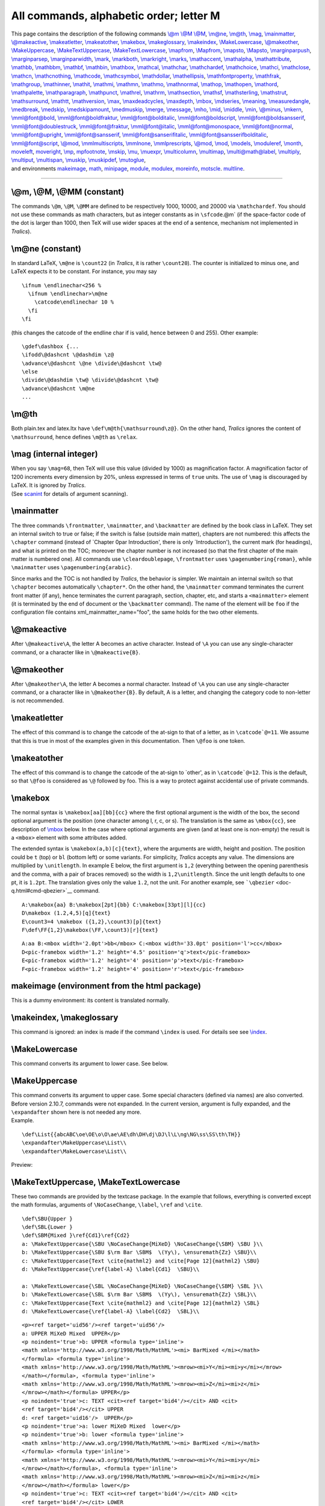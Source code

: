 All commands, alphabetic order; letter M
========================================

| This page contains the description of the following commands `\\@m
  \\@M \\@M <#cmd-at-m>`__, `\\m@ne <#cmd-m-at-ne>`__,
  `\\m@th <#cmd-m-at-th>`__, `\\mag <#cmd-mag>`__,
  `\\mainmatter <#cmd-mainmatter>`__,
  `\\@makeactive <#cmd-makeactive>`__,
  `\\makeatletter <#cmd-makeatletter>`__,
  `\\makeatother <#cmd-makeatother>`__, `\\makebox <#cmd-makebox>`__,
  `\\makeglossary <#cmd-makeindex>`__, `\\makeindex <#cmd-makeindex>`__,
  `\\MakeLowercase <#cmd-makelowercase>`__,
  `\\@makeother <#cmd-makeother>`__,
  `\\MakeUppercase <#cmd-makeuppercase>`__,
  `\\MakeTextUppercase <#cmd-maketextuppercase>`__,
  `\\MakeTextLowercase <#cmd-maketextuppercase>`__,
  `\\mapfrom <#cmd-mapsfrom>`__, `\\Mapfrom <#cmd-cmapsfrom>`__,
  `\\mapsto <#cmd-mapsto>`__, `\\Mapsto <#cmd-cmapsto>`__,
  `\\marginparpush <#cmd-marginparsep>`__,
  `\\marginparsep <#cmd-marginparsep>`__,
  `\\marginparwidth <#cmd-marginparsep>`__, `\\mark <#cmd-mark>`__,
  `\\markboth <#cmd-markboth>`__, `\\markright <#cmd-markright>`__,
  `\\marks <#cmd-marks>`__, `\\mathaccent <#cmd-mathaccent>`__,
  `\\mathalpha <#cmd-mathalpha>`__,
  `\\mathattribute <#cmd-mathattribute>`__, `\\mathbb <#cmd-mathbb>`__,
  `\\mathbbm <#cmd-mathbb>`__, `\\mathbf <#cmd-mathbf>`__,
  `\\mathbin <#cmd-mathbin>`__, `\\mathbox <#cmd-mathbox>`__,
  `\\mathcal <#cmd-mathcal>`__, `\\mathchar <#cmd-mathchar>`__,
  `\\mathchardef <#cmd-mathchardef>`__,
  `\\mathchoice <#cmd-mathchoice>`__, `\\mathci <#cmd-mathci>`__,
  `\\mathclose <#cmd-mathclose>`__, `\\mathcn <#cmd-mathcn>`__,
  `\\mathcnothing <#cmd-mathcnothing>`__,
  `\\mathcode <#cmd-mathcode>`__, `\\mathcsymbol <#cmd-mathcsymbol>`__,
  `\\mathdollar <#cmd-mathdollar>`__,
  `\\mathellipsis <#cmd-mathellipsis>`__,
  `\\mathfontproperty <#cmd-mathfontproperty>`__,
  `\\mathfrak <#cmd-mathfrak>`__, `\\mathgroup <#cmd-mathgroup>`__,
  `\\mathinner <#cmd-mathinner>`__, `\\mathit <#cmd-mathit>`__,
  `\\mathmi <#cmd-mathmi>`__, `\\mathmn <#cmd-mathmn>`__,
  `\\mathmo <#cmd-mathmo>`__, `\\mathnormal <#cmd-mathnormal>`__,
  `\\mathop <#cmd-mathop>`__, `\\mathopen <#cmd-mathopen>`__,
  `\\mathord <#cmd-mathord>`__, `\\mathpalette <#cmd-mathpalette>`__,
  `\\mathparagraph <#cmd-mathparagraph>`__,
  `\\mathpunct <#cmd-mathpunct>`__, `\\mathrel <#cmd-mathrel>`__,
  `\\mathrm <#cmd-mathrm>`__, `\\mathsection <#cmd-mathsection>`__,
  `\\mathsf <#cmd-mathsf>`__, `\\maths\terling <#cmd-mathsterling>`__,
  `\\mathstrut <#cmd-mathstrut>`__,
  `\\mathsurround <#cmd-mathsurround>`__, `\\mathtt <#cmd-mathtt>`__,
  `\\mathversion <#cmd-mathversion>`__, `\\max <#cmd-max>`__,
  `\\maxdeadcycles <#cmd-maxdeadcycles>`__,
  `\\maxdepth <#cmd-maxdepth>`__, `\\mbox <#cmd-mbox>`__,
  `\\mdseries <#cmd-mdseries>`__, `\\meaning <#cmd-meaning>`__,
  `\\measuredangle <#cmd-measuredangle>`__,
  `\\medbreak <#cmd-medbreak>`__, `\\medskip <#cmd-medskip>`__,
  `\\medskipamount <#cmd-medskipamount>`__,
  `\\medmuskip <#cmd-medmuskip>`__, `\\merge <#cmd-merge>`__,
  `\\message <#cmd-message>`__, `\\mho <#cmd-mho>`__,
  `\\mid <#cmd-mid>`__, `\\middle <#cmd-middle>`__,
  `\\min <#cmd-min>`__, `\\@minus <#cmd-minus>`__,
  `\\mkern <#cmd-mkern>`__, `\\mml@font@bold <#cmd-mmlfont>`__,
  `\\mml@font@boldfraktur <#cmd-mmlfont>`__,
  `\\mml@font@bolditalic <#cmd-mmlfont>`__,
  `\\mml@font@boldscript <#cmd-mmlfont>`__,
  `\\mml@font@boldsansserif <#cmd-mmlfont>`__,
  `\\mml@font@doublestruck <#cmd-mmlfont>`__,
  `\\mml@font@fraktur <#cmd-mmlfont>`__,
  `\\mml@font@italic <#cmd-mmlfont>`__,
  `\\mml@font@monospace <#cmd-mmlfont>`__,
  `\\mml@font@normal <#cmd-mmlfont>`__,
  `\\mml@font@upright <#cmd-mmlfont>`__,
  `\\mml@font@sansserif <#cmd-mmlfont>`__,
  `\\mml@font@sanserifitalic <#cmd-mmlfont>`__,
  `\\mml@font@sansserifbolditalic <#cmd-mmlfont>`__,
  `\\mml@font@script <#cmd-mmlfont>`__, `\\@mod <#cmd-at-mod>`__,
  `\\mmlmultiscripts <#cmd-mmlmultiscripts>`__,
  `\\mmlnone <#cmd-mmlnone>`__,
  `\\mmlprescripts <#cmd-mmlprescripts>`__, `\\@mod <#cmd-at-mod>`__,
  `\\mod <#cmd-mod>`__, `\\models <#cmd-models>`__,
  `\\moduleref <#cmd-moduleref>`__, `\\month <#cmd-month>`__,
  `moveleft <#cmd-moveleft>`__, `moveright <#cmd-moveright>`__,
  `\\mp <#cmd-mp>`__, `mpfootnote <doc-f.html#cmd-footnote>`__,
  `\\mskip <#cmd-mskip>`__, `\\mu <#cmd-mu>`__,
  `\\muexpr <#cmd-muexpr>`__, `\\multicolumn <#cmd-multicolumn>`__,
  `\\multimap <#cmd-multimap>`__,
  `\\multi@math@label <#cmd-multimathlabel>`__,
  `\\multiply <#cmd-multiply>`__, `\\multiput <#cmd-multiput>`__,
  `\\multispan <#cmd-multispan>`__, `\\muskip <#cmd-muskip>`__,
  `\\muskipdef <#cmd-muskipdef>`__, `\\mutoglue <#cmd-mutoglue>`__,
| and environments `makeimage <#env-makeimage>`__, `math <#env-math>`__,
  `minipage <#env-minipage>`__, `module <#env-module>`__,
  `modulex <obsolete.html#module>`__, `moreinfo <#env-moreinfo>`__,
  `motscle <#env-motscle>`__. `multline <#env-multline>`__.

--------------

.. _cmd-at-m:

\\@m, \\@M, \\@MM (constant)
----------------------------

The commands ``\@m``, ``\@M``, ``\@MM`` are defined to be respectively
1000, 10000, and 20000 via ``\mathchardef``. You should not use these
commands as math characters, but as integer constants as in
:literal:`\\sfcode`\.\@m` (if the space-factor code of the dot is larger
than 1000, then TeX will use wider spaces at the end of a sentence,
mechanism not implemented in *Tralics*).

.. _cmd-m-at-ne:

\\m@ne (constant)
-----------------

In standard LaTeX, ``\m@ne`` is ``\count22`` (in *Tralics*, it is rather
``\count20``). The counter is initialized to minus one, and LaTeX
expects it to be constant. For instance, you may say

.. container:: ltx-source

   ::

          \ifnum \endlinechar<256 %
            \ifnum \endlinechar>\m@ne
              \catcode\endlinechar 10 %
            \fi
          \fi

(this changes the catcode of the endline char if is valid, hence between
0 and 255). Other example:

.. container:: ltx-source

   ::

      \gdef\dashbox {...
      \ifodd\@dashcnt \@dashdim \z@
      \advance\@dashcnt \@ne \divide\@dashcnt \tw@
      \else
      \divide\@dashdim \tw@ \divide\@dashcnt \tw@
      \advance\@dashcnt \m@ne
      ...

.. _cmd-m-at-th:

\\m@th
------

Both plain.tex and latex.ltx have ``\def\m@th{\mathsurround\z@}``. On
the other hand, *Tralics* ignores the content of ``\mathsurround``,
hence defines ``\m@th`` as ``\relax``.

.. _cmd-mag:

\\mag (internal integer)
------------------------

| When you say ``\mag=68``, then TeX will use this value (divided by
  1000) as magnification factor. A magnification factor of 1200
  increments every dimension by 20%, unless expressed in terms of
  ``true`` units. The use of ``\mag`` is discouraged by LaTeX. It is
  ignored by *Tralics*.
| |See...| (See `scanint <doc-s.html#fct-scanint>`__ for details of
  argument scanning).

.. _cmd-mainmatter:

\\mainmatter
------------

The three commands ``\frontmatter``, ``\mainmatter``, and
``\backmatter`` are defined by the book class in LaTeX. They set an
internal switch to true or false; if the switch is false (outside main
matter), chapters are not numbered: this affects the ``\chapter``
command (instead of \`Chapter 0\par Introduction', there is only
\`Introduction'), the current mark (for headings), and what is printed
on the TOC; moreover the chapter number is not increased (so that the
first chapter of the main matter is numbered one). All commands use
``\cleardoublepage``, ``\frontmatter`` uses ``\pagenumbering{roman}``,
while ``\mainmatter`` uses ``\pagenumbering{arabic}``.

Since marks and the TOC is not handled by *Tralics*, the behavior is
simpler. We maintain an internal switch so that ``\chapter`` becomes
automatically ``\chapter*``. On the other hand, the ``\mainmatter``
command terminates the current front matter (if any), hence terminates
the current paragraph, section, chapter, etc, and starts a
``<mainmatter>`` element (it is terminated by the end of document or the
``\backmatter`` command). The name of the element will be ``foo`` if the
configuration file contains xml_mainmatter_name="foo", the same holds
for the two other elements.

.. _cmd-makeactive:

\\@makeactive
-------------

After ``\@makeactive\A``, the letter A becomes an active character.
Instead of ``\A`` you can use any single-character command, or a
character like in ``\@makeactive{B}``.

.. _cmd-makeother:

\\@makeother
------------

After ``\@makeother\A``, the letter A becomes a normal character.
Instead of ``\A`` you can use any single-character command, or a
character like in ``\@makeother{B}``. By default, A is a letter, and
changing the category code to non-letter is not recommended.

.. _cmd-makeatletter:

\\makeatletter
--------------

The effect of this command is to change the catcode of the at-sign to
that of a letter, as in :literal:`\\catcode`@=11`. We assume that this
is true in most of the examples given in this documentation. Then
``\@foo`` is one token.

.. _cmd-makeatother:

\\makeatother
-------------

The effect of this command is to change the catcode of the at-sign to
\`other', as in :literal:`\\catcode`@=12`. This is the default, so that
``\@foo`` is considered as ``\@`` followed by foo. This is a way to
protect against accidental use of private commands.

.. _cmd-makebox:

\\makebox
---------

The normal syntax is ``\makebox[aa][bb]{cc}`` where the first optional
argument is the width of the box, the second optional argument is the
position (one character among l, r, c, or s). The translation is the
same as ``\mbox{cc}``, see description of `\\mbox <#cmd-mbox>`__ below.
In the case where optional arguments are given (and at least one is
non-empty) the result is a ``<mbox>`` element with some attributes
added.

The extended syntax is ``\makebox(a,b)[c]{text}``, where the arguments
are width, height and position. The position could be ``t`` (top) or
``bl`` (bottom left) or some variants. For simplicity, *Tralics* accepts
any value. The dimensions are multiplied by ``\unitlength``. In example
E below, the first argument is ``1,2`` (everything between the opening
parenthesis and the comma, with a pair of braces removed) so the width
is ``1,2\unitlength``. Since the unit length defaults to one pt, it is
``1.2pt``. The translation gives only the value ``1.2``, not the unit.
For another example, see ```\qbezier`` <doc-q.html#cmd-qbezier>`__
command.

.. container:: ltx-source

   ::

      A:\makebox{aa} B:\makebox[2pt]{bb} C:\makebox[33pt][l]{cc}
      D\makebox (1.2,4,5)[q]{text}
      E\count3=4 \makebox ({1,2},\count3)[p]{text}
      F\def\FF{1,2}\makebox(\FF,\count3)[r]{text}

.. container:: xml_out

   ::

      A:aa B:<mbox width='2.0pt'>bb</mbox> C:<mbox width='33.0pt' position='l'>cc</mbox>
      D<pic-framebox width='1.2' height='4.5' position='q'>text</pic-framebox>
      E<pic-framebox width='1.2' height='4' position='p'>text</pic-framebox>
      F<pic-framebox width='1.2' height='4' position='r'>text</pic-framebox>

.. _env-makeimage:

makeimage (environment from the html package)
---------------------------------------------

This is a dummy environment: its content is translated normally.

.. _cmd-makeindex:

\\makeindex, \\makeglossary
---------------------------

This command is ignored: an index is made if the command ``\index`` is
used. For details see see `\\index <doc-i.html#indexplus>`__.

.. _cmd-makelowercase:

\\MakeLowercase
---------------

This command converts its argument to lower case. See below.

.. _cmd-makeuppercase:

\\MakeUppercase
---------------

| This command converts its argument to upper case. Some special
  characters (defined via names) are also converted. Before version
  2.10.7, commands were not expanded. In the current version, argument
  is fully expanded, and the ``\expandafter`` shown here is not needed
  any more.
| Example.

.. container:: ltx-source

   ::

      \def\List{{abcABC\oe\OE\o\O\ae\AE\dh\DH\dj\DJ\l\L\ng\NG\ss\SS\th\TH}}
      \expandafter\MakeUppercase\List\\
      \expandafter\MakeLowercase\List\\

Preview: |case change|

.. _cmd-maketextuppercase:

\\MakeTextUppercase, \\MakeTextLowercase
----------------------------------------

These two commands are provided by the textcase package. In the example
that follows, everything is converted except the math formulas,
arguments of ``\NoCaseChange``, ``\label``, ``\ref`` and ``\cite``.

.. container:: ltx-source

   ::

      \def\SBU{Upper }
      \def\SBL{Lower }
      \def\SBM{Mixed }\ref{Cd1}\ref{Cd2}
      a: \MakeTextUppercase{\SBU \NoCaseChange{MiXeD} \NoCaseChange{\SBM} \SBU }\\
      b: \MakeTextUppercase{\SBU $\rm Bar \SBM$  \(Yy\), \ensuremath{Zz} \SBU}\\
      c: \MakeTextUppercase{Text \cite{mathml2} and \cite[Page 12]{mathml2} \SBU}
      d: \MakeTextUppercase{\ref{label-A} \label{Cd1}  \SBU}\\

      a: \MakeTextLowercase{\SBL \NoCaseChange{MiXeD} \NoCaseChange{\SBM} \SBL }\\
      b: \MakeTextLowercase{\SBL $\rm Bar \SBM$  \(Yy\), \ensuremath{Zz} \SBL}\\
      c: \MakeTextUppercase{Text \cite{mathml2} and \cite[Page 12]{mathml2} \SBL}
      d: \MakeTextLowercase{\ref{label-A} \label{Cd2}  \SBL}\\

.. container:: xml_out

   ::

      <p><ref target='uid56'/><ref target='uid56'/>
      a: UPPER MiXeD Mixed  UPPER</p>
      <p noindent='true'>b: UPPER <formula type='inline'>
      <math xmlns='http://www.w3.org/1998/Math/MathML'><mi> BarMixed </mi></math>
      </formula> <formula type='inline'>
      <math xmlns='http://www.w3.org/1998/Math/MathML'><mrow><mi>Y</mi><mi>y</mi></mrow>
      </math></formula>, <formula type='inline'>
      <math xmlns='http://www.w3.org/1998/Math/MathML'><mrow><mi>Z</mi><mi>z</mi>
      </mrow></math></formula> UPPER</p>
      <p noindent='true'>c: TEXT <cit><ref target='bid4'/></cit> AND <cit>
      <ref target='bid4'/></cit> UPPER 
      d: <ref target='uid16'/>  UPPER</p>
      <p noindent='true'>a: lower MiXeD Mixed  lower</p>
      <p noindent='true'>b: lower <formula type='inline'>
      <math xmlns='http://www.w3.org/1998/Math/MathML'><mi> BarMixed </mi></math>
      </formula> <formula type='inline'>
      <math xmlns='http://www.w3.org/1998/Math/MathML'><mrow><mi>Y</mi><mi>y</mi>
      </mrow></math></formula>, <formula type='inline'>
      <math xmlns='http://www.w3.org/1998/Math/MathML'><mrow><mi>Z</mi><mi>z</mi>
      </mrow></math></formula> lower</p>
      <p noindent='true'>c: TEXT <cit><ref target='bid4'/></cit> AND <cit>
      <ref target='bid4'/></cit> LOWER 
      d: <ref target='uid16'/>  lower</p>

.. _cmd-cmapsfrom:

\\Mapsfrom (math symbol)
------------------------

The ``\Mapsfrom`` command is valid only in math mode. It generates an
arrow: ``<mo>&#x2906;</mo>`` (Unicode U+2906, ⤆).

.. _cmd-mapsfrom:

\\mapsfrom (math symbol)
------------------------

The ``\mapsfrom`` command is valid only in math mode. It generates an
arrow: ``<mo>&mapstoleft;</mo>`` (Unicode U+21A4, ↤).

.. _cmd-cmapsto:

\\Mapsto (math symbol)
----------------------

The ``\Mapsto`` command is valid only in math mode. It generates an
arrow: ``<mo>&#x2907;</mo>`` (Unicode U+2907, ⤇).

.. _cmd-mapsto:

\\mapsto (math symbol)
----------------------

The ``\mapsto`` command is valid only in math mode. It generates an
arrow: ``<mo>&mapsto;</mo>`` (Unicode U+21A6, ↦).

.. _cmd-marginpar:

\\normalmarginpar, \\reversemarginpar
-------------------------------------

The normal behaviour of marginal notes is the outer margin (left margin
in one side mode); the reverse of this behavior can be asked for. These
two commands are ignored in *Tralics*.

.. _cmd-marginparsep:

\\marginparwidth, \\marginparsep, \\marginparpush (rigid length)
----------------------------------------------------------------

These parameters control marginal notes, and define respectively the
width of the margin par column, the distance between this column and the
text, and the vertical distance between two notes. Unused in *Tralics*.

.. _cmd-mark:

\\mark
------

The ``\mark`` command takes one argument, and does nothing. In fact, the
argument is expanded as in the commands ``\edef``, ``\message`` etc., so
that errors may be signaled. It is possible in TeX to refer to the first
and last marks on a page, but since *Tralics* does not split the text
into pages, this is useless.

.. _cmd-marks:

\\marks
-------

This is an extension to ``\mark`` (see above) introduced by ε-TeX; an
integer *N* is read, as well as an argument. Both arguments are ignored.
See ```\splitbotmark`` <doc-s.html#cmd-splitbotmark>`__ for additional
comments. One possible use is the following: you could use mark 0 for
left pages and mark 1 for right pages, and use the following
definitions, rather than complicated stuff.

.. container:: ltx-source

   ::

      \def\markboth#1#2{\marks0{#1}\marks1{#2}}
      \def\markright#1{\marks1{#1}}
      \def\leftmark{\botmark0 }
      \def\rightmark{\firstmark1 }

.. _cmd-markboth:

\\markboth
----------

The ``\markboth`` command takes two arguments, say A and B. It remembers
the arguments in a variable, and calls ``\mark`` with ``{A}{B}`` as
argument. There is a trick: the ``\mark`` command expands all tokens,
and LaTeX manages to suppress (delay) expansion of
``\label \index \glossary``. See also below.

.. _cmd-markright:

\\markright
-----------

The ``\markright`` command takes one argument, say B. It calls ``\mark``
with ``{A}{B}`` as argument, where A is the argument remembered by
``\markboth``.

The idea is that A is the left mark (put on left pages), and B is the
right mark (put on right pages). On the other hand, it is supposed that
the left mark is a chapter mark, and the right mark is a section mark:
when a new chapter is entered, both marks have to be changed, when a
section is entered, only the section mark has to be changed.

In LaTeX, the internal command ``\@themark`` contains ``{A}{B}``, after
expansion (except for ``\label \index \glossary``).

The babel package modifies this system: both the A-part and B-part
contain a language switch, so that, when the mark is evaluated, it uses
the right language.

In *Tralics*, we simplified the process, since the ``\mark`` command
does nothing. The ``\@themark`` contains only the A-part. If you
redefine ``\mark`` as ``\def\mark#1{\typeout{#1}}``, then say
``\markboth{left}{right} \markright{Right}``, you will see
``{left}{right}`` then ``{left}{Right}``.

.. _env-math:

math (environment)
------------------

If you need a small (inline) math formula, you can enclose it in dollar
signs (or any character of catcode 3), or say something like ``\(xx\)``
(this construct uses dollar characters of catcode 3), or
``\begin{math}xx\end{math}``. You could even use ``\ensuremath``.
Example.

.. container:: ltx-source

   ::

      \begin{math}\alpha=\beta\end{math} and  \(\gamma=\delta\) and $\phi=\psi$;
      and \ensuremath{0\neq\infty}

This translates as

.. container:: xml_out

   ::

      <p>
       <formula type='inline'>
        <math xmlns='http://www.w3.org/1998/Math/MathML'>
         <mrow><mi>&alpha;</mi><mo>=</mo><mi>&beta;</mi></mrow></math>
       </formula> and <formula type='inline'>
        <math xmlns='http://www.w3.org/1998/Math/MathML'>
         <mrow><mi>&gamma;</mi><mo>=</mo><mi>&delta;</mi></mrow></math>
       </formula> and <formula type='inline'>
        <math xmlns='http://www.w3.org/1998/Math/MathML'>
         <mrow><mi>&phiv;</mi><mo>=</mo><mi>&psi;</mi></mrow></math>
       </formula>; and <formula type='inline'>
        <math xmlns='http://www.w3.org/1998/Math/MathML'>
         <mrow><mn>0</mn><mo>&ne;</mo><mi>&infin;</mi></mrow></math></formula>
      </p>

Preview: |some math formulas|.

.. _cmd-mathaccent:

\\mathaccent
------------

In the case of ``\mathaccent <char> <field>`` TeX reads the 15-bit
number ``<char>`` and converts it into *c*, *f* and *a* as it does with
any ``\mathchar``. Then it processes the ``field`` and appends a new Acc
atom to the current list. The nucleus of this atom contains the
specified field; the accent character in this atom contains *(a,f)*. In
*Tralics*, you get an error, a 15-bit number is read and ignored. (see
`scanint <doc-s.html#fct-scanint>`__ for details of number reading).

.. _cmd-mathalpha:

\\mathalpha
-----------

This command is currently ignored.

.. _cmd-mathattribute:

\\mathattribute (Tralics command)
---------------------------------

The ``\mathattribute`` command can only be used in math mode. It takes
two arguments X and Y and adds X=Y to the attribute list of the last
constructed XML element. (See also ```mathmo`` <#cmd-mathmo>`__ and
```\@nomathml`` <doc-n.html#cmd-nomathml>`__). Example. The following
command creates an operator that behaves like ``\min``.

.. container:: ltx-source

   ::

      \providecommand\operatorname[1]{%
        \mathmo{#1}%
        \mathattribute{form}{prefix}%
        \mathattribute{movablelimits}{true}%
      }
      \def\Dmin{\operatorname{dmin}}
      $\min _xf(x) >\Dmin _xf(x)$.

Translation

.. container:: xml_out

   ::

      <formula type='inline'>
       <math xmlns='http://www.w3.org/1998/Math/MathML'>
        <mrow>
         <msub><mo movablelimits='true' form='prefix'>min</mo> <mi>x</mi> </msub>
         <mrow><mi>f</mi><mo>(</mo><mi>x</mi><mo>)</mo><mo>&gt;</mo></mrow>
         <msub><mo movablelimits='true' form='prefix'>dmin</mo> <mi>x</mi> </msub>
         <mrow><mi>f</mi><mo>(</mo><mi>x</mi><mo>)</mo></mrow>
        </mrow>
       </math>
      </formula>

If your browser supports MathML, you can see the translation
`here <mml_ex.html#math2>`__

There are five other commands, that add an attribute pair to the current
formula, the current math element, the current table, the current row,
or the current cell; the next example shows how to add a tag attribute
to the formula, a background attribute to the math, a color to the
table, a mathvariant attribute to the first row, and to align the first
cell of the last column to the left (default is right align).

.. container:: ltx-source

   ::

      \begin{align}
      \formulaattribute{tag}{8-2-3}
      \thismathattribute{background}{white}
      \tableattribute{color}{black}
      \rowattribute{mathvariant}{bold} x^2 + y^2+100 &=  z^2 \\
      \cellattribute{columnalign}{left}  x^3 + y^3+1 &<  z^3
      \end{align}

Translation; for simplicity we have replaced some cell contents by XY2,
XY3, Z2 and Z3

.. container:: xml_out

   ::

      <formula id-text='mid1' id='uid1' textype='align' type='display' tag='8-2-3'>
        <math xmlns='http://www.w3.org/1998/Math/MathML'  
                  mode='display'  background='white'>
          <mtable displaystyle='true'  color='black'>
            <mtr mathvariant='bold'>
              <mtd columnalign='right'><mrow> XY2</mrow></mtd>
              <mtd columnalign='left'><mrow><mo>=</mo>Z2</mrow></mtd>
            </mtr>
            <mtr>
             <mtd columnalign='left'><mrow>XY3</mrow></mtd>
             <mtd columnalign='left'><mrow><mo>&lt;</mo>Z3</mrow></mtd>
           </mtr>
          </mtable>
        </math>
      </formula>

.. _cmd-mathbb:

\\mathbb, \\mathbbm
-------------------

| The ``\mathbb`` command can only be used in math mode. It typesets the
  letters in its argument in a BlackBoard font. (The bbm package
  provides an alternate black-board font, which can be used via the
  ``\mathbbm`` command; *Tralics* make no difference).
| |See...| For an example, see ```\mathtt`` <doc-m.html#cmd-mathtt>`__.

.. _cmd-mathbf:

\\mathbf
--------

| The ``\mathbf`` command can only be used in math mode. It typesets the
  letters in its argument in a boldface font.
| |See...| For an example, see ```\mathtt`` <doc-m.html#cmd-mathtt>`__.

.. _cmd-mathbin:

\\mathbin
---------

| The ``\mathbin`` declaration is valid only in math mode. The item that
  follows (a character or a subformula in braces) is handled as a binary
  operation.
| |See...| For details see ```\mathord`` <doc-m.html#cmd-mathord>`__.

.. _cmd-mathbox:

\\mathbox (Tralics command)
---------------------------

| The ``\mathbox`` command can only be used in math mode. It takes too
  arguments, A and B, constructs an element named A that contains B; The
  second argument is evaluated inside a group. You can add attributes,
  either by placing ```\mathattribute`` <#cmd-mathattribute>`__ after
  the command, or by putting the attribute pair between A and B.
| |See...| See also ```mathmo`` <#cmd-mathmo>`__.

.. _cmd-mathcal:

\\mathcal
---------

| The ``\mathcal`` command can only be used in math mode. It typesets
  the letters in its argument in a calligraphic font.
| |See...| For an example, see ```\mathtt`` <doc-m.html#cmd-mathtt>`__.

.. _cmd-mathchar:

\\mathchar
----------

| In the case of ``\mathchar <char>``, TeX reads a 15-bit number into
  *c*, *f* and *a*, by taking respectively 3, 4 and 8 bits.
| |See...| (see `scanint <doc-s.html#fct-scanint>`__ for details of
  argument scanning.)

The quantity *c* contains a number between 0 and 7. If c=7, *c* is
changed to 0, and in this case, if the current value of ``\fam`` is
between 0 and 15, *f* is replaced by ``\fam`` (``\fam`` is set to -1 at
the beginning of ``\everymath`` and ``\everydisplay``, thus the
substitution of ``\fam`` for *f* will occur only if the user has
explicitly changed ``\fam`` within the formula).

In *Tralics*, there are no classes, no families, no fonts. The
``\mathchar`` command is unimplemented (it nevertheless reads a 15-bit
number). Note that TeX defines quantities like ``\itfam`` that assign
symbolic names to families. LaTeX uses a different method.

.. _cmd-mathchardef:

\\mathchardef
-------------

If you say ``\mathchardef\foo8592``, then you can use ``\foo`` instead
of ``\mathchar8592``. See above for how ``\mathchar`` can be used in
TeX. In *Tralics*, ``\mathchardef`` behaves rather than ``\chardef``
(because characters are not restricted to 8 bits). As a consequence, the
command ``\foo`` defined above produces, in math mode, the Unicode
character U+2190: translation is ``<mi>&#x2190;</mi>``. This is the same
character as ``\leftarrow``, but uses ``<mi>`` instead of ``<mo>``.

Note that, in some cases, ``\foo`` can be used as an integer. For
instance, LaTeX defines ``\mathchardef\@MM=20000`` (the ``\chardef``
command is used to define some integer constants less than 255, and
``\mathchardef`` for larger ones).

| You can put the prefix ``\global`` before ``\mathchardef``.
| |See...| (see `scanint <doc-s.html#fct-scanint>`__ for details of
  argument scanning.)

.. _cmd-mathchoice:

\\mathchoice
------------

| The ``\mathchoice`` declaration is valid only in math mode. It reads
  four items. Only one is selected, depending on the mode.
| |See...| See also the ```\frac`` <doc-f.html#cmd-frac>`__ command.

.. container:: ltx-source

   ::

      \def\mychoice{\mathchoice{a}{b}{c}{d}}
      $$\mychoice = \frac{\mychoice}{\mychoice} = 
       1_{\mychoice\frac{\mychoice}{\mychoice}} = 
      2^ {\mychoice\frac{\mychoice}{\mychoice}}$$
      oice}}$$
      \begin{center}
      $\mychoice = \frac{\mychoice}{\mychoice} = 
       1_{\mychoice\frac{\mychoice}{\mychoice}} = 
      2^ {\mychoice\frac{\mychoice}{\mychoice}}$
      \end{center}

| As you can see, exponents and indices are in mode 2, sub-exponents and
  sub-indices in mode 3. The major mode is 0 (display style) or 1
  (non-display style). The mode that follows 0 is 2 (except for
  fractions).
| |matchchoice|

.. _cmd-mathci:

\\mathci (Tralics command)
--------------------------

| The ``\mathci`` command can only be used in math mode. It typesets its
  argument as a ``<ci>`` element. Translation of
  ``$\mathci{xy}\mathrm{ab}\mathmi{cd}$`` is
  ``<ci>xy</ci> <mi> ab </mi>  <mi>cd</mi>``.
| |See...| See also ```mathmo`` <#cmd-mathmo>`__.

.. _cmd-mathclose:

\\mathclose
-----------

| The ``\mathclose`` declaration is valid only in math mode. The item
  that follows (a character or a subformula in braces) is handled as a
  closing atom.
| |See...| For details see ```\mathord`` <doc-m.html#cmd-mathord>`__.

.. _cmd-mathcn:

\\mathcn (Tralics command)
--------------------------

| The ``\mathcn`` command can only be used in math mode. It typesets its
  argument as a ``<cn>`` element. Translation of
  ``\mathcn{12}=13=\mathmn{14}`` is
  ``<cn>12></cn> <mo>=</mo><mn>13></mn> <mo>=</mo><mn>14</mn>``.
| |See...| See also ```mathmo`` <#cmd-mathmo>`__.

.. _cmd-mathcnothing:

\\mathcnothing (Tralics command)
--------------------------------

| The ``\mathcnothing`` command can only be used in math mode. It
  typesets its argument as a character string element. For instance
  ``$\mathcnothing{123}$`` translates to ``123``. In all other cases,
  digits are replaced by a ``<mn>`` element.
| |See...| See also ```mathmo`` <#cmd-mathmo>`__.

.. _cmd-mathcode:

\\mathcode
----------

| When you say ``\mathcode13 12``, you change the math code of the
  character number 13 to the value 12. The first integer must be a valid
  character code (between 0 and 255 in TeX, 1023 in *Tralics*), and the
  second a valid math code (between 0 and 32767). The math code is
  interpreted as a 3bit class code, plus a 4bit family code and a 8bit
  character code. This is unused by *Tralics*.
| |See...| See `scanint <doc-s.html#fct-scanint>`__ for details of how
  numbers are read. (see also
  ```\mathchar`` <doc-m.html#cmd-mathchar>`__ above).

The ``\mathcode`` of a character can be 32768. This means that the
character should behave like an active character. In Plain TeX, as well
as in LaTeX, this is used to make the prime character special. In
*Tralics*, the prime character is naturally special in math mode. The
``mathcode`` table is empty.

.. _cmd-mathcsymbol:

\\mathcsymbol (Tralics command)
-------------------------------

| The ``\mathcsymbol`` command can only be used in math mode. It
  typesets its argument as a ``<csymbol>`` element. Translation of
  ``$\mathcsymbol{xy}\sin\mathmo{cd}$`` is
  ``<csymbol>xy</csymbol><mo form='prefix'>sin</mo><mo>cd</mo>``.
| |See...| See also ```mathmo`` <#cmd-mathmo>`__.

.. _cmd-mathdollar:

\\mathdollar (math symbol)
--------------------------

This command produces a dollar in math mode. It is the same as ``\$``,
thus can also be used outside math mode.

.. _cmd-mathellipsis:

\\mathellipsis (math symbol)
----------------------------

This command is equivalent to ``\ldots``. Translation is
``<mo>...</mo>``.

.. _cmd-mathfontproperty:

\\mathfontproperty (integer reference)
--------------------------------------

For each of the math fonts (see `here <#cmd-mmlfont>`__ some examples),
there is a boolean that says whether a special Unicode character should
be used, or an ASCII character with a mathvariant attribute. You can say
``\mathfrontproperty2=1``, this sets the property of the mathfont number
2. Instead of 1, you can use any non-zero number (meaning true) or zero
(meaning false). (See `scanint <doc-s.html#fct-scanint>`__ for details
of argument scanning). Instead of the integer 2, you can give a
fontname, for instance a mathml font name like ``\mml@font@fraktur``, or
a TeX fontname like ``\mathbf``.

If we have a math formula, and a current font F and a character c, the
following happens: If c is neither a letter nor a digit, the translation
of the character is a ``<mo>``. If c is a digit, the result is ``<mn>``
element; if c is followed by some digits, then all these digits are put
in the same element. Of course, in the case ``x^33``, only one digit
appears in the exponent. If the fontnumber F is zero (default font),
then the translation is a ``<mi>`` element containing the character c;
If the fontnumber F is one (obtained via ``\rm`` or similar) the
translation is a ``<mi>`` element containing a space, the character c,
all letters that follow, and a space. Finally, all letters are read, and
the result is a ``<mi>``. In the case where the boolean associated to
the font is true, the content of the element is formed of the letters,
and there is an attribute that depends on the font. If the boolean is
false, then each character is replaced by the value found in a table;
the value is an entity name (as ``&afr;``) or a character entity (as
``&#x1D5E1;``), depending on options of the program; these values can be
changed via the ``\setmathchar`` command. Note: the xmllatex trick is
obsolete, it puts an unescaped anpersand in the XML tree.

.. container:: ltx-source

   ::

      \mathfontproperty2=3 $\mathbf{x}$
      \the\mathfontproperty\mml@font@bold
      \the\setmathchar\mathbf`x
      \mathfontproperty\mathbf=0
      \setmathchar\mathbf`x={\&\#x1d431;}
      $\mathbf{x}$
      % \setmathchar\mathbf`x={\xmllatex{\&\#x1dD431;}{}}
      \setmathchar\mathbf`x={^^^^^1d431}
      $\mathbf{x}$

Translation

.. container:: xml_out

   ::

      <formula type='inline'>
        <math xmlns='http://www.w3.org/1998/Math/MathML'>
           <mi mathvariant='bold'>x</mi></math></formula>
      1&amp;#x1D431;
      <formula type='inline'>
        <math xmlns='http://www.w3.org/1998/Math/MathML'>
           <mi>&amp;#x1d431;</mi></math></formula>
      <formula type='inline'>
        <math xmlns='http://www.w3.org/1998/Math/MathML'>
           <mi>&#x1D431;</mi></math></formula>

.. _cmd-mathfrak:

\\mathfrak
----------

The ``\mathfrak`` command can only be used in math mode. It typesets the
letters in its argument in a fraktur font. The interesting part of the
translation of ``$\mathfrak{Foo1}$`` is

.. container:: xml_out

   ::

      <mrow>
        <mi mathvariant='fraktur'>F</mi>
        <mi mathvariant='fraktur'>o</mi>
        <mi mathvariant='fraktur'>o</mi>
        <mn>1</mn>
      </mrow>

.. _cmd-mathgroup:

\\mathgroup
-----------

This command is defined as synonym for ``\fam`` in LaTeX. Not
implemented in *Tralics*.

.. _cmd-mathinner:

\\mathinner
-----------

| The ``\mathinner`` declaration is valid only in math mode. The item
  that follows (a character or a subformula in braces) is handled as an
  inner atom.
| |See...| For details see ```\mathord`` <doc-m.html#cmd-mathord>`__.

.. _cmd-mathit:

\\mathit
--------

| The ``\mathit`` command can only be used in math mode. It typesets the
  letters in its argument in a italic font.
| |See...| For an example, see ```\mathtt`` <doc-m.html#cmd-mathtt>`__.
  Note: commands of the form ``\@mathit`` were removed in version 2.9.4.

.. _cmd-mathmi:

\\mathmi (Tralics command)
--------------------------

| The ``\mathmi`` command can only be used in math mode. It typesets its
  argument as a ``<mi>`` element. Translation of
  ``$\mathci{xy}\mathrm{ab}\mathmi{cd}$`` is
  ``<ci>xy</ci> <mi> ab </mi>  <mi>cd</mi>``.
| |See...| See also ```mathmo`` <#cmd-mathmo>`__.

.. _cmd-mathmn:

\\mathmn (Tralics command)
--------------------------

| The ``\mathmn`` command can only be used in math mode. It typesets its
  argument as a ``<mn>`` element. Translation of
  ``\mathcn{12}=13=\mathmn{14}`` is
  ``<cn>12></cn> <mo>=</mo><mn>13></mn> <mo>=</mo><mn>14</mn>``. This
  can be useful if you want ``1.2`` to be considered as a number, rather
  than two numbers separated by a dot operator.
| |See...| See also ```mathmo`` <#cmd-mathmo>`__.

.. _cmd-mathmo:

\\mathmo (Tralics command)
--------------------------

The ``\mathmo`` command can only be used in math mode. It typesets its
argument as a ``<mo>`` element. Only characters are allowed in the
argument. Use :literal:`\\char`\$` if you a dollar character.
Translation of ``$\mathcsymbol{xy}\sin\mathmo{cd}$`` is
``<csymbol>xy</csymbol><mo form='prefix'>sin</mo><mo>cd</mo>``.

[obsolete remark: Outside math mode, you can say
``\xmllatex{\&\#x125;}{}``, and this allows you to access every Unicode
character. It is invalid in math mode; you cannot use ``\mathchar"125``
either. But you can use ``\mathmo{\&\#x125;}``, the result is a ``<mo>``
element.] There is still the possibility to insert an unescaped
amperesanr characater in the XML tree, by makei it of category code
letter. In all other cases the translation of an ampersand character,
:literal:`\\char`\&` or :literal:`\\char`&`, is an ampersand character.

Example.

.. container:: ltx-source

   ::

      %{\lccode`A=`&\lowercase{\xdef\amp{A}}}  % Standard definition of \amp 
      $\mathmi{\amp\#x3B1;} \mathmn{\amp alpha;} \mathmo{\amp\#945;}$
      $é\char`\é ^^^^abcd\char`\^^^^abcd\&\#\amp$

Translation

.. container:: xml_out

   ::

      <formula type='inline'>
       <math xmlns='http://www.w3.org/1998/Math/MathML'>
        <mrow><mi>&#x3B1;</mi><mn>&alpha;</mn><mo>&#945;</mo></mrow>
       </math>
      </formula>
      <formula type='inline'>
        <math xmlns='http://www.w3.org/1998/Math/MathML'>
          <mrow><mi>é</mi><mi>é</mi><mi>&#xABCD;</mi><mi>&#xABCD;</mi>
           <mo>&amp;</mo><mo>#</mo><mo>&</mo>
          </mrow>
       </math>
      </formula>

The commands ``\mathmn``, ``\mathmi``, ``\mathmo``, ``\mathci``,
``\mathcn``, ``\mathcsymbol`` ``\mathcnothing`` and ``\mathbox`` take
some optional arguments (in the case of ``\mathbox``, there are given
after the element name). If an odd number of optional arguments are
given, the last one is discarded. If the remaining arguments are A1, V1,
A2, V2, etc, then A1=V1, A2=V2, etc, is added to the attribute list of
the element. This example shows how to produce a complex number using
MathML content markup.

.. container:: ltx-source

   ::

      $\mathbox{cn}[type][complex-cartesian][id][id13]
        {\mathcnothing{3}\mathbox{sep}{}\mathcnothing{4}}$

Translation

.. container:: xml_out

   ::

      <formula type='inline'>
        <math xmlns='http://www.w3.org/1998/Math/MathML'>
          <cn id='id13' type='complex-cartesian'>3<sep/>4</cn>
        </math>
      </formula>

The following table was created by using ``\mathmo`` on all Unicode
characters between 2100 and 214B. Some glyphs are missing. |mathmo|

.. _cmd-mathnormal:

\\mathnormal
------------

| The ``\mathnormal`` command can only be used in math mode. It typesets
  the letters in its argument in a normal font.
| |See...| For an example, see ```\mathtt`` <doc-m.html#cmd-mathtt>`__.

.. _cmd-mathop:

\\mathop
--------

| The ``\mathop`` declaration is valid only in math mode. The item that
  follows (a character or a subformula in braces) is handled as a large
  operator.
| |See...| For details see ```\mathord`` <doc-m.html#cmd-mathord>`__.

.. _cmd-mathopen:

\\mathopen
----------

| The ``\mathopen`` declaration is valid only in math mode. The item
  that follows (a character or a subformula in braces) is handled as an
  opening atom.
| |See...| For details see ```\mathord`` <doc-m.html#cmd-mathord>`__.

.. _cmd-mathord:

\\mathord
---------

The ``\mathord`` declaration is valid only in math mode. The item that
follows (a character or a subformula in braces) is handled as an
ordinary atom.

Let's explain here how commands like ``\mathord`` work in TeX. The
definite reference is appendix G to the
`TeXbook <index.html#texbook>`__. There are thirteen kinds of atoms.
Types Over, Under, Acc, Rad, Vcent are obtained by construction
(overline, underline, adding an accent, constructing a radical, vertical
centering). Types Ord, Op, Bin, Rel, Open, Close, Punct, Inner are
obtained by defining characters via ``\mathchar``, or commands like
``\mathord``.

The table in the `TeXbook <index.html#texbook>`__ page 170 explains how
TeX puts spaces between atoms depending on their type. *Tralics* inserts
no space in a formula (unless explicitly required by the user). TeX can
insert a line break in a formula, after an explicit ``\penalty``, or
after a top-level atom of type relation or binary. *Tralics* does not
format the formula, hence never inserts line breaks.

If you say ``\mathord\sum_x``, then the sum sign is handled like an
ordinary symbol, and the x is placed below it. In MathML it should be
rendered by adding the ``movablelimits=false`` attribute.

If you say ``\mathop x _y``, then x is considered as a large operator,
like a ``\sum``. In MathML it should be rendered by adding the
``movablelimits=true`` attribute.

Quoting Knuth “The commands ``\displaylimits \limits \nolimits`` are
allowed only if the current list ends with an Op atom. They modify a
special field in that Op atom specifying what convention should be used
with respect to limits. The normal value of that field is
``\displaylimits``.” This means that the ``\limits`` command should be
placed after an operator and before the hat or underscore character. We
give here two example, a simple one and a more complicated one
(definition from Plain).

.. container:: ltx-source

   ::

      \def\log{\mathop{\rm log}\nolimits

      \def\overbrace#1{\mathop{\vbox{\m@th\ialign{##\crcr\noalign{\kern3\p@}
            \downbracefill\crcr\noalign{\kern3\p@\nointerlineskip}
            $\hfil\displaystyle{#1}\hfil$\crcr}}}\limits}

In MathML, a construction like ``a^b`` is rendered by a ``<msup>``
element. If a is an atom of type Op, and ``\limits`` is specified, then
``<mover>`` should be used instead. If ``\displaylimits`` is specified
then the attribute ``movablelimits="true"`` should be added. In the
current version of *Tralics*, nothing special is done. Thus
``\overbrace{xyz}^t`` could be wrongly translated. On the other hand,
the following example:

.. container:: ltx-source

   ::

      $\sin(x) + \cos^2(x) $

is translated into

.. container:: xml_out

   ::

      <formula type='inline'>
       <math xmlns='http://www.w3.org/1998/Math/MathML'>
        <mrow>
         <mrow>
          <mo form='prefix'>sin</mo><mo>(</mo><mi>x</mi><mo>)</mo>
         </mrow>
         <mo>+</mo>
         <msup><mo form='prefix'>cos</mo><mn>2</mn></msup>
         <mrow><mo>(</mo><mi>x</mi><mo>)</mo></mrow>
        </mrow>
       </math>
      </formula>

Preview: |sin(x) + cos^2(x)|

If you say ``A\mathbin x B``, then x is considered as a binary operator.
If x is the first element in the list or is preceded by an atom of type
Bin, Op, Rel, Open, Punct, or is followed by a Rel, Close, Punct, then
Ord will be used instead; the same holds if it is the last element in
the list. See `TeXbook <index.html#texbook>`__, Appendix G. These rules
are needed by TeX in order to get the spacing right. In *Tralics*,
nothing special is done, and we let the MathML renderer handle the
spacing. However, *Tralics* adds some ``<mrow>`` elements in the math
formula, and uses this information.

In *Tralics*, if you say ``\int f(a+b)=c+d``, there is a complicated
mechanism that understands that small parentheses should be used. The
formula is split into pieces according to Bin and Rel operators. Here
one piece would be ``b)``. Since this contains unmatched parentheses,
the formula is split according to Rel operators, so that one piece will
be ``\int f(a+b)``, and the size of the parentheses is unaffected by the
other part.

If you say ``\int f\mathopen)a+b\mathclose(=c+d``, the spacing (and the
size of the parentheses) should be the same as above, because what
follows f is an opening atom (a left parenthesis, or an object declared
as such). If an operator is declared Open or Close, *Tralics* should
perhaps add a attribute, either ``form="prefix"`` or ``form="postfix"``
if this is not the default, and maybe also ``fence=true``. In any case,
the example gives this |intfabc|

If you say ``a\mathpunct b c``, then b behaves like a punctuation in
math mode, this means that there is space after it, but not before. A
possible translation would be to add a ``separator="true"`` attribute,
but according to the MathML recommendation “linebreaking should be
avoided just before separators, but is acceptable just after them.” This
means that a comma has not the same meaning in TeX and in MathML. In the
current version, *Tralics* ignores the ``\mathpunct`` declaration.

If you say ``\mathinner a``, then a is considered as a "delimited
subformula", whatever this means. *Tralics* makes no difference between
an Inner and an Ord atom. It ignores the ``\mathinner`` declaration.

According to Knuth, ``\bigl, \bigr, \bigm, \big`` all produce identical
delimiters, the only difference between them is that they may lead to
different spacing, because the result is Open, Close, Rel, or Ord. Here
\`big' can be replaced by big, Big, bigg, and Bigg. The nominal size are
8.5, 11.5, 14.5 and 17.5 times ``pt`` in plain TeX or ``\p@`` in LaTeX.
The size are 1.0, 1.5, 2. and 2.5 times some quantity X in amsmath; this
quantity X being 1.2 times the total height and width of a special
strutbox (hence is 12pt in ten-point document, 14.4pt in a twelve-point
document, hence much larger). The definition of ``\big`` is is bit
special: first a math formula is constructed, it contains ``\left``, the
argument of ``\big``, an empty vbox of the desired size and ``\right.``
(this implies that ``\big{\relax(}`` is correct). The assignment
``\nulldelimiterspace=0pt`` is performed so that the width of
``\right.`` will be zero. The math formula is put in a hbox, and this
box in a group. Consider:
``$\everyhbox{x}\everyvbox{y}\everymath{z}\big($``. The math formula
contains 'z' before the parenthesis, unless you load the amsmath
package, which makes sure that the ``\everymath`` is empty. After the
parenthesis, you will see 'y'; this is because the empty vbox is no more
empty (note that the \\vbox is underfull, and the math formula will
produce an overfull \\hbox). Finally, before the parenthesis, you will
see 'x'.

The *Tralics* behavior is different. These command insrt special marker
in the math list under construction. An attempt is made to match a bigl
with a bigr; if this succeeds, the result is as if ``\left\right`` has
been used. This does not always work. A good example is the following.

.. container:: ltx-source

   ::

      $\bigl[\frac{1}{a^2}\bigr[$
      $\left[\frac{1}{b^2}\right[$ 
      $[\frac{1}{x^2}[$

.. container:: xml_out

   ::

      <formula type='inline'><math xmlns='http://www.w3.org/1998/Math/MathML'>
      <mfenced open='[' close='['><mfrac><mn>1</mn> <msup><mi>a</mi> <mn>2</mn> 
      </msup></mfrac></mfenced></math></formula>
      <formula type='inline'><math xmlns='http://www.w3.org/1998/Math/MathML'>
      <mfenced open='[' close='['><mfrac><mn>1</mn> <msup><mi>b</mi> <mn>2</mn> 
      </msup></mfrac></mfenced></math></formula>
      <formula type='inline'><math xmlns='http://www.w3.org/1998/Math/MathML'>
      <mrow><mrow><mo>[</mo></mrow><mfrac><mn>1</mn> <msup><mi>x</mi> <mn>2</mn> 
      </msup></mfrac><mrow><mo>[</mo></mrow></mrow></math></formula>

Preview: |big left and normal|

.. _cmd-mathpalette:

\\mathpalette
-------------

Plain TeX has a macro called ``\mathpalette`` that is useful for
``\mathchoice`` constructions; \`\ ``\mathpalette\a{xyz}``' expands to
the four-pronged array of choices
\`\ ``\mathchoice  {\a\displaystyle {xyz}} ... {\a\scriptscriptstyle {xyz}}``'.
Thus the first argument to ``\mathpalette`` is a control sequence whose
first argument is a style section. Appendix B contains several examples
that show how ``\mathpalette`` can be applied (quote from the TeXbook,
the command is implemented in the same way in *Tralics*, but not used).

.. _cmd-mathparagraph:

\\mathparagraph (math symbol)
-----------------------------

This command is valid in math mode only. Its translation is
``<mo>&para;</mo>`` (Unicode U+B6, ¶);

.. _cmd-mathpunct:

\\mathpunct
-----------

| The ``\mathpunct`` declaration is valid only in math mode. The item
  that follows (a character or a subformula in braces) is handled as a
  punctuation atom.
| |See...| For details see ```\mathord`` <doc-m.html#cmd-mathord>`__.

.. _cmd-mathrel:

\\mathrel
---------

| The ``\mathrel`` declaration is valid only in math mode. The item that
  follows (a character or a subformula in braces) is handled as a
  relation.
| |See...| For details see ```\mathord`` <doc-m.html#cmd-mathord>`__.

.. _cmd-mathring:

\\mathring (math symbol)
------------------------

This command is valid in math mode only. Its translation is
``<mo>&#x2DA;</mo>`` (Unicode U+2DA, ˚).

.. _cmd-mathrm:

\\mathrm
--------

| The ``\mathrm`` command can only be used in math mode. It typesets the
  letters in its argument in a Roman font.
| |See...| For an example, see ```\mathtt`` <doc-m.html#cmd-mathtt>`__.

.. _cmd-mathsection:

\\mathsection (math symbol)
---------------------------

This command is valid in math mode only. Its translation is
``<mo>&sect;</mo>`` (Unicode U+A7, §);

.. _cmd-mathsf:

\\mathsf
--------

| The ``\mathsf`` command can only be used in math mode. It typesets the
  letters in its argument in a sansserif font.
| |See...| For an example, see ```\mathtt`` <doc-m.html#cmd-mathtt>`__.

.. _cmd-mathsterling:

\\mathsterling (math symbol)
----------------------------

This command is an alias for ``\pounds`` It generates the pound sign £.

.. _cmd-mathstrut:

\\mathstrut
-----------

This command is identical to ```\strut`` <doc-s.html#cmd-strut>`__. It
produces an invisible element with non-zero dimensions.

.. _cmd-mathsurround:

\\mathsurround (rigid length)
-----------------------------

| When you say ``\mathsurround=5pt``, then TeX will put 5pt before and
  after every math formula. LaTeX has the following definition
  ``\def\m@th{\mathsurround\z@}``. This parameter is ignored by
  *Tralics*, and ``\m@th`` is a no-op.
| |See...| (See `scandimen <doc-s.html#fct-scandimen>`__ for details of
  argument scanning).

.. _cmd-mathtt:

\\mathtt
--------

| The ``\mathtt`` command can only be used in math mode. It typesets the
  letters in its argument in a typewriter font.
| Implementation changed in *Tralics 2.9.4*. On one hand, the
  translation of ``\mathbb{A}`` can be ``<mi>&Aopf;</mi>`` (this is the
  default), or ``<mi>&#x15D38;</mi>`` (if option -noententnames is
  selected) or ``<mi mathvariant='doublestruck'>A</mi>`` (if option
  -mathvariant is selected). Moreover, a single ``<mi>`` is created for
  a sequence of letters using the same font (in the case of
  ``\mathtt{x}\mathtt{y}``, there are two sequences of length one).
  Moreover, the current math version can be bold or normal; if it is
  bold, then a bold version is selected for ``\mathcal``, ``\mathfrak``,
  ``\mathit``, and ``\mathsf``. In fact, ``\mathtt`` (and related font
  changes) are replaced by commands like
  ```\mml@font@monospace`` <#cmd-mmlfont>`__ (see description of these
  commands for further example). Example:

.. container:: ltx-source

   ::

      \def\test#1#2{\mathtt{#1#2}\mathcal{#1}\mathbf{#1#2}\mathrm{#1#2}
      \mathit{#1#2}\mathbb{#1}\mathsf{#1#2}\mathnormal{#1#2}}
      \begin{equation}\begin{split}
      \test Aa &\test Bb\\
      \test Cc &\test Dd\\
      \test Ee &\test Ff\\
      \test Gg &\test Hh\\
      \test Ii &\test Jj\\
      \test Kk &\test Ll\\
      \test Mm &\test Nn\\
      \test Oo &\test Pp\\
      \test Qq &\test Rr\\
      \test Ss &\test Tt\\
      \test Uu &\test Vv\\
      \test Ww &\test Xx\\
      \test Yy &\test Zz\\
      \end{split}
      \end{equation}

The XML result is `shown here <doc-laux.html#cmd-fonts>`__. Preview:
|math fonts|

.. _cmd-mathversion:

\\mathversion, \\@mathversion
-----------------------------

The ``\mathversion`` command takes one argument and expands it using
```\csname`` <doc-c.html#cmd-csname>`__, nasty errors may occur in some
space cases. If the argument is ``bold`` then ``\@mathversion1\relax``
is executed, otherwise the number one is replaced by the number zero.
This changes the value of the counter ``\@mathversion`` (in LaTeX, the
command ``\math@version`` is set in this case). If the counter is one,
then ``\mathcal``, ``\mathfrak``, ``\mathit``, and ``\mathsf`` select a
bold version.

.. _cmd-max:

\\max (math symbol)
-------------------

| The ``\max`` command is valid only in math mode. Its translation is a
  math operator of the same name:
  ``<mo form='prefix' movablelimits='true'>max</mo>``.
| |See...| For an example see the ```\log`` <doc-l.html#cmd-log>`__
  command.

.. _cmd-maxdeadcycles:

\\maxdeadcycles (internal integer)
----------------------------------

| When you say ``\maxdeadcycles=71``, then TeX will use 71 for the
  maximum number of calls of ``\output`` without a ``\shipout``.
  *Tralics* does not care about this.
| |See...| (See `scanint <doc-s.html#fct-scanint>`__ for details of
  argument scanning).

.. _cmd-maxdepth:

\\maxdepth (rigid length)
-------------------------

| You can say ``\maxdepth=1.5in``, as a result TeX will make sure that
  the last line (box) of a page has a depth not exceeding 1.5in (by
  shifting it up if necessary). Ignored by *Tralics*.
| |See...| (See `scandimen <doc-s.html#fct-scandimen>`__ for details of
  argument scanning).

.. _cmd-maxdimen:

\\maxdimen (rigid length)
-------------------------

This is the maximum length; it is 2\ :sup:`14`\ pt or 16384pt, minus one
sp

.. _cmd-mbox:

\\mbox
------

The ``\mbox`` command is a bit strange. In LaTeX, it is like ``\hbox{}``
but has hooks for colors and the like. In *Tralics*, like the case of
``\hbox{}``, the argument is translated in a group. The result is put in
a ``<mbox>`` element, unless in the following two cases. In the case of
a math formula, a ``<mtext>`` element is generated (see example E
below). In this case, the argument of the ``\mbox`` command should only
contain characters and spaces. The ``<mbox>`` element is removed in the
case where its content is formed only of text or a font change (in
LaTeX, the box is used to inhibit hyphenation) or an image (the
``\mbox`` is useless in current LaTeX, perhaps, it was useful in version
2.09). Example

.. container:: ltx-source

   ::

      A:\mbox{aa}, B:\mbox{\it bb}, C:\mbox{\includegraphics{Logo-INRIA-couleur}}
      D:\mbox{$a=y$}, E: $a=b\mbox{by definition}$. 

This is the XML translation.

.. container:: xml_out

   ::

      <p>A:aa, B:<hi rend='it'>bb</hi>, C:<figure file='Logo-INRIA-couleur'/>
      D:<mbox><formula type='inline'>
      <math xmlns='http://www.w3.org/1998/Math/MathML'>
      <mrow><mi>a</mi><mo>=</mo><mi>y</mi></mrow></math></formula></mbox>, 
      E: <formula type='inline'><math xmlns='http://www.w3.org/1998/Math/MathML'>
      <mrow><mi>a</mi><mo>=</mo><mi>b</mi><mrow><mtext>by</mtext>
      <mspace width='0.5em'/><mtext>definition</mtext></mrow></mrow></math></formula>.
      </p>

.. _cmd-mdseries:

\\mdseries
----------

| The ``\mdseries`` command changes the series of the current font to a
  medium (non-bold) one.
| |See...| For an example of fonts, see ```\rm`` <doc-r.html#cmd-rm>`__.

.. _cmd-meaning:

\\meaning
---------

The ``\meaning`` command is like ``\show``, but the expansion is a token
list. All characters are all of catcode 12, except for spaces. Example.

.. container:: ltx-source

   ::

      \def\Bar#1#{#1} \meaning\Bar
      \let\foo\par \meaning\foo
      \renewcommand\foo[2][toto]{#1#2} \meaning\foo
      \let\foo=1 \meaning\foo
      \let\foo=\undef \meaning\foo
      \meaning\bgroup

      \catcode `\A=1 \meaning A
      \catcode `\A=2 \meaning A
      ok \catcode `\A=3 \meaning A
      \catcode `\A=4 \meaning A
      \catcode `\A=6 \meaning A
      \catcode `\A=7 \meaning A
      \catcode `\A=8 \meaning A
      \expandafter \meaning \space
      \catcode `\A=11 \meaning A
      \catcode `\A=12 \meaning A
      \catcode `\A=13 \meaning A
      \def A{foo} \meaning A

This is the XML.

.. container:: xml_out

   ::

      <p>macro:#1#-&gt;#1\par opt \long macro:toto#2-&gt;#1#2 the character 1undefinedbegin-group character {
      </p><p>
      begin-group character A
      end-group character A
      ok math shift character A
      alignment tab character A
      macro parameter character A
      superscript character  A
      subscript character A
      blank space  the letter A
      the character A
      undefined
      macro:-&gt;foo
      </p>

The following code attempts to count the number of tokens in the result
of ``\meaning\foo``. The ``\lengthaux`` command is poorly written, in
that it does not count spaces, so that the result is off by 5 (there are
53 tokens in the list).

.. container:: ltx-source

   ::

      \def\empty{}
      \def\lengthof#1{\def\lengthres{0}\ifx#1\empty\else\count0=1 
         \lengthaux #1\relax\edef\lengthres{\the\count0 }\fi}
      \def\lengthaux#1#2\relax{\ifx#2\empty\else\advance\count0 by1 
         \lengthaux #2\relax\fi}

      \let\foo\par
      \renewcommand\foo[2][toto]{#1#2}
      \xdef\Bar{{\meaning\foo}}
      \expandafter\lengthof\Bar\testeq\lengthres{48}

The idea of using ``\strip@prefix`` comes from the
`TeXbook <index.html#texbook>`__, appendix D, paragraph 3.

.. container:: ltx-source

   ::

      \makeatletter
      \def\strip@prefix#1>{}
      \def\foo#1#2{OK OK}
      \edef\Bar{\expandafter\strip@prefix\meaning\foo}
      {\catcode `\O=12 \catcode `\K=12 \testeq\Bar{OK OK}}

.. _cmd-measuredangle:

\\measuredangle (math symbol)
-----------------------------

The command ``\measuredangle`` is valid in math mode only. Its
translation is ``<mo>&measuredangle;</mo>`` (Unicode U+2221, ∡).

.. _cmd-medbreak:

\\medbreak
----------

In *Tralics*, the ``\medbreak`` command is the same as ``\par``. In
LaTeX, it makes also sure that the space between the two paragraphs is
at least ``\medskipamount``, by calling ``\medskip`` if necessary; not
implemented in *Tralics*.

.. _cmd-medmuskip:

\\medmuskip
-----------

The ``\medmuskip`` command is like the
```\thickmuskip`` <doc-t.html#cmd-thickmuskip>`__ command.

.. _cmd-medskip:

\\medskip
---------

The ``\medskip`` command is like the
```\smallskip`` <doc-s.html#cmd-smallskip>`__ command. (see also the
```\vskip`` <doc-v.html#cmd-vskip>`__ command).

.. _cmd-medskipamount:

\\medskipamount (rubber length)
-------------------------------

This is defined by *Tralics* in the same way as in LaTeX, but is unused,
see ```\smallskip`` <doc-s.html#cmd-small-skip>`__

.. _cmd-merge:

\\merge (math symbol)
---------------------

The command ``\merge`` is valid in math mode only. Its translation is
``<mo>&2A07;</mo>`` (Unicode U+2A07, ⨇).

.. _cmd-message:

\\message
---------

The ``\message`` command reads a token list, expands it and prints the
result on the terminal. Note that TeX prints a space or a newline before
the message in some cases. This is not done by *Tralics*.

.. _cmd-mho:

\\mho (math symbol)
-------------------

The ``\mho`` command is valid only in math mode. It generates a
miscellaneous symbol: ``<mo>&mho;</mo>`` (Unicode U+2127, ℧). See
description of the ```\ldots`` <doc-l.html#cmd-ldots>`__ command.

.. _cmd-mid:

\\mid (math symbol)
-------------------

The ``\mid`` command is valid only in math mode. It generates a relation
symbol: ``<mo>&mid;</mo>`` (Unicode U+2223, ∣). See description of the
```\le`` <doc-l.html#cmd-le>`__ command.

.. _cmd-middle:

\\middle (eTeX extension)
-------------------------

Not yet implemented.

.. _cmd-min:

\\min (math symbol)
-------------------

The ``\min`` command is valid only in math mode. Its translation is a
math operator of the same name
``<mo form='prefix' movablelimits='true'>min</mo>``. For an example see
the ```\log`` <doc-l.html#cmd-log>`__ command.

.. _env-minipage:

minipage (environment)
----------------------

You can say
``\begin{minipage}[pos][height][inner-pos]{width} text      \end{minipage}``.
The ``[height]`` argument is ignored; the ``{width}`` specifies a
dimension. The two optional arguments should The ``[pos]`` and
``[inner-pos]`` argument can b should be c, t or b, the ``[inner-pos]``
argument should be c, t, b, or s. No error is signaled, but invalid
arguments are ignored.

| When a minipage is started, ``\leavevmode`` is executed (so that the
  minipage is inside a paragraph), and the current mode is set to
  vertical mode (so that a new paragraph will be started inside the
  minipage). The content is flushed left and right (unless you put a
  command like ``\centering`` inside the minipage.)
| Example:

.. container:: ltx-source

   ::

      \begin{center} xx

      { \begin{minipage}{2cm}abc\end{minipage} \par xx}
      \end{center}
      \begin{minipage}[t]{2cm}abc\end{minipage}
      \begin{minipage}[b]{2cm}abc\end{minipage}
      \begin{minipage}[c]{2cm}abc\end{minipage}
      \begin{minipage}[c][xxx][s]{2cm}abc\end{minipage}

Translation:

.. container:: xml_out

   ::

      <p rend='center'>xx</p>
      <p rend='center'><minipage width='56.9055pt'><p>abc</p></minipage></p>
      <p rend='center'>xx</p>
      <p><minipage pos='t' width='56.9055pt'><p>abc</p></minipage>
      <minipage pos='b' width='56.9055pt'><p>abc</p></minipage>
      <minipage pos='c' width='56.9055pt'><p>abc</p></minipage>
      <minipage inner-pos='s' pos='c' width='56.9055pt'><p>abc</p></minipage></p>

.. _cmd-minus:

\\@minus
--------

This command expands to ``minus``. Do not modify it.

.. _cmd-mkern:

\\mkern
-------

| The ``\mkern`` command is valid only in math mode. In the current
  version of *Tralics*, there is no difference between ``\mkern2mu`` and
  ``\mskip2mu``.
| |See...| See ```\mskip`` <doc-m.html#cmd-mskip>`__. The translation of
  ``$a\mkern2mub$`` is
  ``<math><mrow><mi>a</mi><mspace width='1.111pt'/><mi>b</mi></mrow></math>``

.. _cmd-mmlfont:

\\mml@font@bold, \\mml@font@boldfraktur, \\mml@font@bolditalic, \\mml@font@boldscript, \\mml@font@boldsansserif, \\mml@font@doublestruck, \\mml@font@fraktur, \\mml@font@italic, \\mml@font@monospace, \\mml@font@normal, \\mml@font@upright, \\mml@font@sansserif, \\mml@font@sanserifitalic, \\mml@font@sansserifbolditalic,\mml@font@script
----------------------------------------------------------------------------------------------------------------------------------------------------------------------------------------------------------------------------------------------------------------------------------------------------------------------------------------------

There are 15 internal commands for fonts in math mode. They affect how
letters are translated. If the font is normal, translation is of the
form ``<mi>a</mi>``, if the font is upright, translation is
``<mi> a </mi>``; otherwise the result depends on some options. Here is
a little test.

.. container:: ltx-source

   ::

      \def\F#1{\csname mml@font@#1\endcsname}
      \def\A{ab+2c=DE}
      $  \F{normal} \A  \F{upright} \A  \F{bold} \A    \F{italic} \A
         \F{bolditalic} \A  \F{script} \A \F{boldscript} \A \F{fraktur} \A
         \F{doublestruck} \A \F{boldfraktur} \A \F{sansserif} \A \F{boldsansserif} \A
         \F{sansserifitalic} \A \F{sansserifbolditalic} \A \F{monospace} \A $

Normal case. Entity names are used whenever possible.

.. container:: xml_out

   ::

      <formula type='inline'>
        <math xmlns='http://www.w3.org/1998/Math/MathML'>
          <mrow>
            <mi>a</mi> <mi>b</mi> <mo>+</mo> <mn>2</mn>  <mi>c</mi>  <mo>=</mo>
            <mi>D</mi> <mi>E</mi>
            <mi> ab </mi> <mo>+</mo> <mn>2</mn>  <mi> c </mi>  <mo>=</mo>
            <mi> DE </mi>
            <mi>&#x1D41A;&#x1D41B;</mi><mo>+</mo> <mn>2</mn> 
            <mi>&#x1D41C;</mi> <mo>=</mo> <mi>&#x1D403;&#x1D404;</mi>
            <mi>&#x1D44E;&#x1D44F;</mi> <mo>+</mo> <mn>2</mn>
            <mi>&#x1D450;</mi> <mo>=</mo> <mi>&#x1D437;&#x1D438;</mi>
            <mi>&#x1D482;&#x1D483;</mi> <mo>+</mo> <mn>2</mn>
            <mi>&#x1D484;</mi> <mo>=</mo> <mi>&#x1D46B;&#x1D46C;</mi>
            <mi>&ascr;&bscr;</mi> <mo>+</mo> <mn>2</mn>
            <mi>&cscr;</mi> <mo>=</mo>  <mi>&Dscr;&Escr;</mi>
            <mi>&#x1D4EA;&#x1D4EB;</mi> <mo>+</mo> <mn>2</mn>
            <mi>&#x1D4EC;</mi> <mo>=</mo><mi>&#x1D4D3;&#x1D4D4;</mi>
            <mi>&afr;&bfr;</mi><mo>+</mo> <mn>2</mn>
            <mi>&cfr;</mi> <mo>=</mo> <mi>&Dfr;&Efr;</mi>
            <mi>&aopf;&bopf;</mi> <mo>+</mo> <mn>2</mn>
            <mi>&copf;</mi> <mo>=</mo> <mi>&Dopf;&Eopf;</mi>
            <mi>&#x1D586;&#x1D587;</mi> <mo>+</mo> <mn>2</mn>
            <mi>&#x1D588;</mi> <mo>=</mo> <mi>&#x1D56F;&#x1D570;</mi>
            <mi>&#x1D5BA;&#x1D5BB;</mi> <mo>+</mo> <mn>2</mn>
            <mi>&#x1D5BC;</mi><mo>=</mo> <mi>&#x1D5A3;&#x1D5A4;</mi>
            <mi>&#x1D5EE;&#x1D5EF;</mi><mo>+</mo> <mn>2</mn>
            <mi>&#x1D5F0;</mi><mo>=</mo> <mi>&#x1D5D7;&#x1D5D8;</mi>
            <mi>&#x1D622;&#x1D623;</mi><mo>+</mo><mn>2</mn>
            <mi>&#x1D624;</mi><mo>=</mo> <mi>&#x1D60B;&#x1D60C;</mi>
            <mi>&#x1D656;&#x1D657;</mi> <mo>+</mo> <mn>2</mn>
            <mi>&#x1D658;</mi><mo>=</mo> <mi>&#x1D63F;&#x1D640;</mi>
            <mi>&#x1D68A;&#x1D68B;</mi> <mo>+</mo> <mn>2</mn>
            <mi>&#x1D68C;</mi> <mo>=</mo> <mi>&#x1D673;&#x1D674;</mi>
          </mrow>
       </math>
      </formula>

Case where *Tralics* is called with option -noentnames. No entity names
are used.

.. container:: xml_out

   ::

      <formula type='inline'>
        <math xmlns='http://www.w3.org/1998/Math/MathML'>
          <mrow>
            <mi>a</mi> <mi>b</mi> <mo>+</mo> <mn>2</mn> <mi>c</mi> <mo>=</mo>
            <mi>D</mi> <mi>E</mi> <mi> ab </mi> <mo>+</mo> <mn>2</mn>
            <mi> c </mi> <mo>=</mo> <mi> DE </mi>
            <mi>&#x1D41A;&#x1D41B;</mi> <mo>+</mo> <mn>2</mn>
            <mi>&#x1D41C;</mi> <mo>=</mo> <mi>&#x1D403;&#x1D404;</mi>
            <mi>&#x1D44E;&#x1D44F;</mi> <mo>+</mo> <mn>2</mn>
            <mi>&#x1D450;</mi> <mo>=</mo> <mi>&#x1D437;&#x1D438;</mi>
            <mi>&#x1D482;&#x1D483;</mi> <mo>+</mo> <mn>2</mn>
            <mi>&#x1D484;</mi> <mo>=</mo> <mi>&#x1D46B;&#x1D46C;</mi>
            <mi>&#x1D4B6;&#x1D4B7;</mi> <mo>+</mo> <mn>2</mn>
            <mi>&#x1D4B8;</mi> <mo>=</mo> <mi>&#x1D49F;&#x2130;</mi>
            <mi>&#x1D4EA;&#x1D4EB;</mi> <mo>+</mo> <mn>2</mn>
            <mi>&#x1D4EC;</mi> <mo>=</mo> <mi>&#x1D4D3;&#x1D4D4;</mi>
            <mi>&#x1D51E;&#x1D51F;</mi> <mo>+</mo> <mn>2</mn>
            <mi>&#x1D520;</mi> <mo>=</mo> <mi>&#x1D507;&#x1D508;</mi>
            <mi>&#x1D552;&#x1D553;</mi> <mo>+</mo> <mn>2</mn>
            <mi>&#x1D554;</mi> <mo>=</mo> <mi>&#x1D53B;&#x1D53C;</mi>
            <mi>&#x1D586;&#x1D587;</mi> <mo>+</mo> <mn>2</mn>
            <mi>&#x1D588;</mi> <mo>=</mo> <mi>&#x1D56F;&#x1D570;</mi>
            <mi>&#x1D5BA;&#x1D5BB;</mi> <mo>+</mo> <mn>2</mn>
            <mi>&#x1D5BC;</mi> <mo>=</mo> <mi>&#x1D5A3;&#x1D5A4;</mi>
            <mi>&#x1D5EE;&#x1D5EF;</mi> <mo>+</mo> <mn>2</mn>
            <mi>&#x1D5F0;</mi> <mo>=</mo> <mi>&#x1D5D7;&#x1D5D8;</mi>
            <mi>&#x1D622;&#x1D623;</mi> <mo>+</mo> <mn>2</mn>
            <mi>&#x1D624;</mi> <mo>=</mo> <mi>&#x1D60B;&#x1D60C;</mi>
            <mi>&#x1D656;&#x1D657;</mi> <mo>+</mo> <mn>2</mn>
            <mi>&#x1D658;</mi> <mo>=</mo> <mi>&#x1D63F;&#x1D640;</mi>
            <mi>&#x1D68A;&#x1D68B;</mi> <mo>+</mo> <mn>2</mn>
            <mi>&#x1D68C;</mi> <mo>=</mo> <mi>&#x1D673;&#x1D674;</mi>
          </mrow>
        </math>
      </formula>

It is possible to generate a mathvariant attribute; this can be achieved
by calling *Tralics* with option -mathvariant. You can also use the
```\mathfontproperty`` <#cmd-mathfontproperty>`__ counter.

.. container:: xml_out

   ::

      <formula type='inline'>
        <math xmlns='http://www.w3.org/1998/Math/MathML'>
          <mrow>
            <mi>a</mi> <mi>b</mi> <mo>+</mo> <mn>2</mn> <mi>c</mi>
            <mo>=</mo> <mi>D</mi> <mi>E</mi>
            <mi> ab </mi> <mo>+</mo> <mn>2</mn> <mi> c </mi>
            <mo>=</mo> <mi> DE </mi>
            <mi mathvariant='bold'>ab</mi> <mo>+</mo> <mn>2</mn>
            <mi mathvariant='bold'>c</mi> <mo>=</mo> <mi mathvariant='bold'>DE</mi>
            <mi mathvariant='italic'>ab</mi> <mo>+</mo> <mn>2</mn>
            <mi mathvariant='italic'>c</mi> <mo>=</mo> <mi mathvariant='italic'>DE</mi>
            <mi mathvariant='bold-italic'>ab</mi> <mo>+</mo> <mn>2</mn>
            <mi mathvariant='bold-italic'>c</mi> <mo>=</mo> <mi mathvariant='bold-italic'>DE</mi>
            <mi mathvariant='script'>ab</mi> <mo>+</mo> <mn>2</mn>
            <mi mathvariant='script'>c</mi> <mo>=</mo> <mi mathvariant='script'>DE</mi>
            <mi mathvariant='bold-script'>ab</mi> <mo>+</mo> <mn>2</mn>
            <mi mathvariant='bold-script'>c</mi> <mo>=</mo> <mi mathvariant='bold-script'>DE</mi>
            <mi mathvariant='fraktur'>ab</mi> <mo>+</mo> <mn>2</mn>
            <mi mathvariant='fraktur'>c</mi> <mo>=</mo> <mi mathvariant='fraktur'>DE</mi>
            <mi mathvariant='double-struck'>ab</mi> <mo>+</mo> <mn>2</mn>
            <mi mathvariant='double-struck'>c</mi> <mo>=</mo> <mi mathvariant='double-struck'>DE</mi>
            <mi mathvariant='bold-fraktur'>ab</mi> <mo>+</mo> <mn>2</mn>
            <mi mathvariant='bold-fraktur'>c</mi> <mo>=</mo> <mi mathvariant='bold-fraktur'>DE</mi>
            <mi mathvariant='sans-serif'>ab</mi> <mo>+</mo> <mn>2</mn>
            <mi mathvariant='sans-serif'>c</mi> <mo>=</mo> <mi mathvariant='sans-serif'>DE</mi>
            <mi mathvariant='bold-sans-serif'>ab</mi> <mo>+</mo> <mn>2</mn>
            <mi mathvariant='bold-sans-serif'>c</mi> <mo>=</mo> <mi mathvariant='bold-sans-serif'>DE</mi>
            <mi mathvariant='sans-serif-italic'>ab</mi> <mo>+</mo> <mn>2</mn>
            <mi mathvariant='sans-serif-italic'>c</mi> <mo>=</mo> <mi mathvariant='sans-serif-italic'>DE</mi>
            <mi mathvariant='sans-serif-bold-italic'>ab</mi> <mo>+</mo> <mn>2</mn>
            <mi mathvariant='sans-serif-bold-italic'>c</mi> <mo>=</mo>
            <mi mathvariant='sans-serif-bold-italic'>DE</mi>
            <mi mathvariant='monospace'>ab</mi> <mo>+</mo> <mn>2</mn>
            <mi mathvariant='monospace'>c</mi> <mo>=</mo> <mi mathvariant='monospace'>DE</mi>
          </mrow>
        </math>
      </formula>

Normally, you do not use these low-level commands. You say something
like ``\mathsf{x}`` and you get a sans-serif letter x. If the current
math version is ``bold``, you will get a bold-sans-serif letter. Here is
an example.

.. container:: ltx-source

   ::

      \mathversion{normal}
      $Xx\mathcal{Cal}\mathrm{Rm}\mathbf{Bf}\mathsf{Sf}\mathtt{Tt}\mathnormal{No}
      \mathit{It}\mathfrak{Fr}$
      \mathversion{bold}
      $Xx\mathcal{Cal}\mathrm{Rm}\mathbf{Bf}\mathsf{Sf}\mathtt{Tt}\mathnormal{No}
      \mathit{It}\mathfrak{Fr}$

Translation, using option -mathvariant

.. container:: xml_out

   ::

      <formula type='inline'>
        <math xmlns='http://www.w3.org/1998/Math/MathML'>
          <mrow>
            <mi>X</mi><mi>x</mi>
            <mi mathvariant='script'>Cal</mi>
            <mi> Rm </mi>
            <mi mathvariant='bold'>Bf</mi>
            <mi mathvariant='sans-serif'>Sf</mi>
            <mi mathvariant='monospace'>Tt</mi>
            <mi>N</mi><mi>o</mi>
            <mi mathvariant='italic'>It</mi>
            <mi mathvariant='fraktur'>Fr</mi>
          </mrow>
        </math>
      </formula>
      <formula type='inline'>
        <math xmlns='http://www.w3.org/1998/Math/MathML'>
          <mrow>
            <mi>X</mi><mi>x</mi>
            <mi mathvariant='bold-script'>Cal</mi>
            <mi> Rm </mi>
            <mi mathvariant='bold'>Bf</mi>
            <mi mathvariant='bold-sans-serif'>Sf</mi>
            <mi mathvariant='monospace'>Tt</mi>
            <mi>N</mi><mi>o</mi>
            <mi mathvariant='bold-italic'>It</mi>
            <mi mathvariant='bold-fraktur'>Fr</mi>
          </mrow>
        </math>
      </formula>

.. _cmd-at-mod:

\\@mod (math symbol)
--------------------

Like ``\sin``, but produces \`mod'.

.. _cmd-mod:

\\mod
-----

There is no difference between ``a\mod b`` and ``a~\@mod\;b``. See also
```\bmod`` <doc-b.html#cmd-bmod>`__.

.. _cmd-models:

\\models (math symbol)
----------------------

The ``\models`` command is valid only in math mode. It generates a
relation symbol: ``<mo>&models;</mo>`` (Unicode U+22A7, ⊧). See
description of the ```\le`` <doc-l.html#cmd-le>`__ command.

.. _env-module:

module (Raweb environment)
--------------------------

This environment is defined for the RAWEB. It takes one optional
argument (the topic), followed by three mandatory arguments: symbolic
section name, module name, and module title. Example:
``\begin{module}[3]{}{appAI}{Static Analysis}``. The section name must
be one of those defined by the configuration file; it can be left empty
if identical to the previous one. The equivalent of a ``\section``
command is automatically inserted between two modules of different
sections. Since module behaves like a ``\subsection``, subdivisions use
``\subsubsection`` commands. Translation may be
``<module id='uid19'><head>Static Analysis</head>...``.

**Note.** The semantics has changed in 2007, read carefully (See `Old
module definition <obsolete.html#module>`__). The topic argument is not
used any more. Modules are no more re-ordered. The title of a module
cannot be empty (except for the first one). The configuration file
defines the valid sections as follows:

.. container:: ltx-source

   ::

        section_vals = "composition/presentation/fondements/domaine/logiciels/"
        section_vals = "+resultats/contrats/international/diffusion/"

or

.. container:: ltx-source

   ::

        fullsection_vals = "/composition/Team/presentation/Overall Objectives/\
           fondements/Scientific Foundations/domaine/Application Domains/\
           logiciels/Software/resultats/New Results/\
           contrats/Contracts and Grants with Industry/\
           international/Other Grants and Activities/diffusion/Dissemination"

The first syntax is used before 2007; since then full section names are
given (the section title has beem moved from the DTD to the
configuration file). The LaTeX source is unaffected by this change: the
first module should be in the composition section, the second in the
presentation, after that fondements, domain, etc, up to diffusion should
be used.

.. _cmd-moduleref:

\\moduleref (Raweb command)
---------------------------

This command is defined in the ra.plt style file with three arguments as
``\moduleref{p}{s}{a}``, the expansion being ``\ref{mod:a}``.

There is an option to the package that changes the syntax (for
compatibility reasons). You can say ``\moduleref[y]{p}{s}{a}``. The
purpose is to make a reference to a module for the project-team p,
section s, module a, for year y (the default value is current year).
This command was never really implemented. It is an error if the ``[y]``
argument is given, and does not correspond to the current year.
Otherwise, the ``[y]`` and ``{p}`` arguments are ignored. If ``{a}`` is
empty, a reference is made to ``section:s``, otherwise to ``mod:a``.
These labels are defined automatically for the RAWEB case.

.. _cmd-month:

\\month (internal integer)
--------------------------

| When you say ``\month=905``, you put 905 in the ``\month`` counter,
  but nothing special happens. This counter is initially set to the
  current month. So that ``\the\month`` may be translated as 4 on the
  seventh of April 2004.
| |See...| (See `scanint <doc-s.html#fct-scanint>`__ for details of
  argument scanning). (See ```\time`` <doc-t.html#cmd-time>`__ for an
  example.)

.. _env-moreinfo:

moreinfo (Raweb environment)
----------------------------

The ``moreinfo`` environment puts its content in a ``<moreinfo>``
element. Note that a new paragraph is started inside the ``<moreinfo>``
element.

.. container:: ltx-source

   ::

      \begin{moreinfo}additional information\end{moreinfo}

Translation

.. container:: xml_out

   ::

      <moreinfo><p>additional information</p></moreinfo>

.. _env-motscle:

motscle (Tralics environment)
-----------------------------

The ``motscle`` environment is designed for keywords. Example.

.. container:: ltx-source

   ::

      \begin{motscle}
      latex, xml, translator.
      \end{motscle}

The translation is the following:

.. container:: xml_out

   ::

      <keywords>
        <term>latex</term>
        <term>xml</term>
        <term>translator</term>
      </keywords>

If the configuration file contains the following lines

.. container:: ltx-source

   ::

        xml_keywords_name = "Keywords"
        xml_term_name = "Term"

then the result of the translation will be:

.. container:: xml_out

   ::

      <Keywords>
        <Term>latex</Term>
        <Term>xml</Term>
        <Term>translator</Term>
      </Keywords>

.. _cmd-moveleft:

\\moveleft
----------

This command reads a dimen and a box. The new box that is appended to
the vertical list is shifted left by the specified amount. The dimension
is ignored by *Tralics*

When TeX sees a box in vertical mode, and the box is not empty, it
appends interline glue to the vertical list, then the box, then vertical
material that migrates out of the new box (if this is a hbox). After
that the ``\prevdepth`` is set to the new box depth, and TeX exercises
the page builder.

Note that *Tralics* has no notion of \`interline glue', boxes have no
depth, no page builder has to be exercised. As a consequence
``\prevdepth`` is always zero.

You can't use \`\moveleft' in horizontal mode (end of chapter 25 of the
`TeXbook <index.html#texbook>`__).

| There is a command ``\moveright`` that is similar. There are two
  commands ``\lower`` and ``\raise`` that do not work in vertical mode.
  The syntax is the same, the box is shifted up or down by the specified
  amount. In math mode, a non-empty box becomes an Ord atom (this does
  not work in *Tralics*). In horizontal mode, an non-empty box is
  appended to the current list, and the ``\spacefactor`` is set to 1000.
  In *Tralics*, the spacefactor is not set.
| |See...| (see `scandimen <doc-s.html#fct-scandimen>`__ for how
  dimensions are read)

.. _cmd-moveright:

\\moveright
-----------

Like ``\moveleft`` above, but the box is shifted right.

.. _cmd-mp:

\\mp (math symbol)
------------------

The ``\mp`` command is valid only in math mode. It generates a binary
operator (minus over plus): ``<mo>&mp;</mo>`` (Unicode U+2213, ∓). See
description of the ```\pm`` <doc-p.html#cmd-pm>`__ command.

.. _cmd-mskip:

\\mskip
-------

The ``\mskip`` command is valid only in math mode. Translation of
``$a\mskip 3.4mu plus 2fillb$``, is ``<mspace width='1.88889pt'/>``,
since 18mu=10pt, and 3.4mu=17/9pt. Before version 2.13, the result was
different, and we show here the transcript file associated to the
formula:

.. container:: log_out

   ::

      {math shift character}
      +stack: level + 2 for math
      <!-- this shows how the skip is scanned -->
      +scanint for \mskip->3
      +scandimen for \mskip ->3.4pt
      +scanint for \mskip->2
      +scandimen for \mskip ->2.0pt
      {scanglue 3.4pt plus 2.0fill}<!-- result of the skip -->
      +stack: level + 3 for math<!-- brace for argument of \hspace -->
      +stack: level - 3 for math
      +stack: level - 2 for math
      <!-- This is the formula to be interpreted -->
      Math: $a\mskip (Changed to)\hspace {3.4pt}b$
      <!-- this shows how \hspace scans its argument-->
      +scanint for \hspace->3
      +scandimen for \hspace ->3.4pt
      {scanglue 3.4pt}<!-- The glue put in the formula -->

This is the transcript file for the current version

.. container:: log_out

   ::

      {math shift character}
      {reassigning \@curmathfont=0}
      +stack: level + 2 for math entered on line 9
      +scanint for \mskip->3
      +scandimen for \mskip->3.4mu
      +scanint for \mskip->2
      +scandimen for \mskip->2.0mu% unit is fill, display is wrong 
      {scanglue 3.4mu plus 2.0fill\relax }% This is the correct value of the glue 
      +stack: level - 2 for math from line 9
      Math: $a\mskip b$

.. _cmd-mu:

\\mu (math symbol)
------------------

The ``\mu`` command is valid only in math mode. It generates a Greek
letter: ``<mi>&mu;</mi>`` (Unicode U+3BC, μ). See description of the
```\alpha`` <doc-a.html#cmd-alpha>`__ command.

.. _cmd-muexpr:

\\muexpr (eTeX extension)
-------------------------

This is a ε-TeX extension that read some muglue See
```\numexpr`` <doc-n.html#cmd-numexpr>`__ for details.

.. _cmd-multicolumn:

\\multicolumn
-------------

| The ``\multicolumn`` should be used only in an array. It takes three
  arguments A, B and C. The first argument is the number of columns the
  cell spans, the second argument is the horizontal position (centered,
  etc), and the third argument is the content of the cell.
| |See...| For more information, see `description of
  arrays <doc-array.html>`__. In the example below, the table has two
  columns. The first row has three cells, the second row spans over 15
  columns.

.. container:: ltx-source

   ::

      \begin{tabular}{cc}
      a&b&c\\
      \multicolumn{14}{l}{s}&e
      \end{tabular}

.. container:: xml_out

   ::

      <table rend='inline'>
      <row><cell halign='center'>a</cell><cell halign='center'>b</cell><cell>c</cell></row>
      <row><cell cols='14' halign='left'>s</cell><cell>e</cell></row></table>

.. _cmd-multimap:

\\multimap (math symbol)
------------------------

The ``\multimap`` command is valid only in math mode. It generates
``<mi>&multimap;</mi>`` (Unicode U+22B8, ⊸).

.. _cmd-multimathlabel:

\\multi@math@label (Tralics internal counter)
---------------------------------------------

There is a special counter ``\multi@math@label``, whose value is
normally zero; it is set to 1, when *Tralics* is called with the option
-multi_math_label. Consider the following example.

.. container:: ltx-source

   ::

      \def\theequation{\thesection.\arabic{equation}}
      \begin{equation}e=mc^2\label{x}\end{equation} \eqref{x}
      \begin{equation}e=mc^2\tag{EQ}\label{y}\end{equation} \eqref{y}

The translation of the second line is given below. The main object is a
``<formula>`` element, that has some attributes: one that says that it
should be typeset set in display math mode (note that the math element
has the same attribute), one that says that is an “equation” (this is
the name of the TeX environment); it has a unique id (``uid1``), that is
the target of the ``<ref>`` element constructed by the ``\eqref``
command; there is finally a ``id-text`` attribute, whose value is the
*current label*. This is some quantity that depends on the context (we
assume here that the formula is in the first section, so that outside
the formulas, the current label is the section number, namely 1). In the
formula, it is the value generated by ``\refstepcounter{equation}``.
Since ``\p@equation`` is undefined, it is the value of
``\theequation>``. The translation of the second equation is similar.
The effect of the ``\tag`` command is just to insert
``\qquad\mathrm{(EQ)}`` to the right of the equation. This produces two
additional lines, shown below. One could say ``\tagasattribute``; this
has as effect to insert ``tag='(EQ)'`` as attribute pair to the main
element. See `\\tag <doc-t.html#cmd-tag>`__ for details.

.. container:: xml_out

   ::

      <formula id-text='1.1' id='uid1' textype='equation' type='display'>
        <math mode='display' xmlns='http://www.w3.org/1998/Math/MathML'>
          <mrow>
            <mi>e</mi>
            <mo>=</mo>
            <mi>m</mi>
            <msup><mi>c</mi> <mn>2</mn> </msup>
          </mrow>
        </math>
      </formula>
      <p noindent='true'>(<ref target='uid1'/>)</p>
      ...
            <mspace width='2.em'/>
            <mrow><mo>(</mo><mi> EQ </mi><mo>)</mo></mrow>
      ...

The following example is wrongly translated by *Tralics*. This produces
a set of two equations with an alignment point. The ``<math>`` contains
a table, with two columns, the first is right-aligned, the second is
left-aligned. In principle each row is numbered. The value of the
equation counter is 3 (note that LaTeX decrements the equation counter
whenever it sees ``\tag`` or ``\notag``, but not *Tralics*). In this
example, the equation counter is incremented one, but the *current
label* is defined locally in the first cell of the table, hence lost. So
the formula has attributes ``id-text='1' id='uid4'``. The expectation is
that ``\ref{a}`` and ``\ref{b}`` point to the first and second row, and
that the *printed value* is the number of the equation and “foo”
respectively. Here, by *printed value*, we mean some text that can be
used in a translation of the reference into HTML or Pdf as content of
the anchor; for us this is the ``id-text`` associated to the ``id``. It
happens that the first label points to the formula, and the second
provokes an error: Label will be lost: b.

.. container:: ltx-source

   ::

      \begin{align}
      a&b \label{a} \\
      c&d \tag{foo}\label{b}
      \end{align}

Let's consider what happens when the counter ``\multi@math@label`` is
non-zero, or the option -multi_math_label has been used. (we assume that
the value of the equation counter is 4). The translation is exactly as
above, except for some environments like ``align``. These environments
have a starred version, wich is unnumbered; in this case, ``\label``,
and ``\tag`` should not be used. One each row, there should be at most
one label, at most one tag (otherwise, you will get an error message of
the form Multiple \\tag vv on row 3 of the formula or Multiple \\abel uu
on row 3 of the formula). The command ``\notag`` is interpreted as: do
not increment the equation counter. It is ignored if either a tag or a
label is given. If no tag is given, and either there is a label or
``\notag`` is omitted, then the equation counter is incremented; this
will create a *current label* (in the example, it will be ``1.5``) which
is memorized (*Tralics* behaves as if it had seen ``\tag{1.5}``). If a
tag is present, it will add two attribute pairs (for instance
``id-text='1.5'    id='uid5'``) to the current row; if moreover a label
is present, this will become the anchor of the label.

.. container:: xml_out

   ::

      <formula textype='align' type='display'>
        <math mode='display' xmlns='http://www.w3.org/1998/Math/MathML'>
          <mtable displaystyle='true'>
            <mtr id-text='1.5' id='uid5'>
              <mtd columnalign='right'><mi>a</mi></mtd>
              <mtd columnalign='left'><mi>b</mi></mtd>
            </mtr>
            <mtr id-text='foo' id='uid6'>
              <mtd columnalign='right'><mi>c</mi></mtd>
              <mtd columnalign='left'><mi>d</mi></mtd>
            </mtr>
          </mtable>
        </math>
      </formula>

Consider now the following example (LaTeX Companion, 8-2-25). There are
8 rows; the equation number is incremented for rows 1, 6, and 8. The
second equation has no tag. Equations 3 and 4 have the same tag, which
is a star in math mode; in particular, a ``\ref`` to one of these
equations typesets the same as ``$*$``; the equation number is enclosed
in parentheses, except for a starred version of ``\tag``. In *Tralics*
you do not see the parentheses, so that there is no difference between
``\tag`` and ``\tag*``. Moreover, the dollar signs are ignored
(arbitrary objects can be used in LaTeX, but a character string is
required in *Tralics*). Consider now row 5. When the ``\tag`` is
evaluated, the XML element corresponding to the first row is not yet
constructed, ``\label{eq:A1}`` is not yet evaluated, and ``\ref``
translates to an empty ``<ref>`` element; the attribute pair
``target='uid9'`` is added at the very end of the job (in some cases,
this could be done earlier). We are in trouble: when *Tralics* converts
the argument of ``\tag`` into a string, there is no way to modify the
string by inserting later on the value 1.8 of the attribute ``id-text``
of the element whose ``id`` is the ``target`` so created (LaTeX solves
the problem by storing information in auxiliary files, and the file has
to be compiled at least twice). Note that the hyperref packages creates
an anchor for each label. A symbolic reference of the anchor is stored
in the auxiliary file. It could be ``equation.1.4`` or ``AMS.11``; there
is a hyperlink of the ``\ref`` part of the ``\tag`` to the first
equation. For this reason ``\ref`` is disabled while evaluation the tag.
However, when line 8 is reached, ``\theequation`` produces the correct
result.

.. container:: ltx-source

   ::

      \begin{align}
        x^2+y^2 &= z^2 \label{eq:A1}           \\
        x^3+y^3 &= z^3 \notag                  \\
        x^4+y^4 &= r^4 \tag{$*$}               \\
        x^5+y^5 &= r^5 \tag*{$*$}              \\
        x^6+y^6 &= r^6 \tag{\ref{eq:A1}$'$}    \\
            A_1 &= N_0 (\lambda ; \Omega')
                   - \phi ( \lambda ; \Omega') \\
            A_2 &= \phi (\lambda ; \Omega')
                   \, \phi (\lambda ; \Omega)
                   \tag*{ALSO (\theequation)}  \\
            A_3 &= \mathcal{N} (\lambda ; \omega)
      \end{align}

Translation. In order to reduce space, we replaced cells by locations of
the form R3C2 (row 3, column 2).

.. container:: xml_out

   ::

      <formula textype='align' type='display'>
        <math mode='display' xmlns='http://www.w3.org/1998/Math/MathML'>
          <mtable displaystyle='true'>
            <mtr id-text='1.8' id='uid9'> R1C1 R1C2</mtr>
            <mtr> R2C1 R2C2 </mtr>
            <mtr id-text='*' id='uid10'> R3C1 R3C2 </mtr>
            <mtr id-text='*' id='uid11'>R4C1 R4C2</mtr>
            <mtr id-text='eq:A1&apos;' id='uid12'>R5C1 R5C2</mtr>
            <mtr id-text='1.9' id='uid13'> R6C1 R6C2</mtr>
            <mtr id-text='ALSO (1.9)' id='uid14'> R7C1 R7C2</mtr>
            <mtr id-text='1.10' id='uid15'>  R8C1 R8C2</mtr>
          </mtable>
        </math>
      </formula>

Note: Assume that you use the options -nomathml or -dualmath, or modify
the value of the counter ``\@nomathml``. In such a case, *Tralics*
constructs a variant, a ``<texmath>`` object. This can be output as part
of the ``<formula>`` or may replace it. For instance, the translation of
the first equation could be
``<texmath id-text='1.1' id='uid1'   textype='equation' type='display'>e=mc^2</texmath>``;
the translation of the second equation is similar, but the content is
now ``e=mc^2\qquad \mathrm {(EQ)}``. In the case of the third equation,
if ``\multi@math@label`` is non-zero, the translation will be
``<texmath textype='align' type='display'>   a&amp;b  \\ c&amp;d  </texmath>``.
As you can see, the element has no ``id`` attribute, and since it
contains only text, there is no such attribute at all; both labels are
lost. Moreover, the ``<texmath>`` has no id-text.

.. _cmd-multiply:

\\multiply
----------

If you say ``\global\multiply\count0 by 2``, the value of ``\count0`` is
globally multiplied by 2. The keyword ``by`` is optional. Instead of
``\count0`` you can put any variable that remembers an integer, a
dimension, a glue, or a muglue (in reality, the same quantity that can
be put after ``\advance``); after the optional ``by`` a number is
required (and an number is an integer in this context). Multiplication
may signal overflow.

If you say ``\dimen1=\dimen0 \dimen0=.6666\dimen1`` then ``\dimen0`` is
multiplied by roughly 2/3. This method does not work for integers.

.. _cmd-multiput:

\\multiput
----------

| You say ``\put(x,y)(dx,dy){N}{object}`` in order to put an object a
  given number of times into a picture.
| |See...| See description of the
  ```picture`` <doc-p.html#env-picture>`__ environment for the syntax of
  the ``(x,y)`` part, and some examples.

There is one example with a ruler; it has three types of graduations:
every millimeter, every 5 millimeter, every centimeter. The shortest
lines were produced via: ``\multiput(1,0)(1,0){49}{\line(0,1){2.5}}``
This means: for every integer i between 0 and N-1, put a copy of the
``{object}`` at position ``(x+i dx, y+i dy)``. In the example, the
y-coordinate is always 0, the x-coordinate ranges between 1 (for i=0) to
49 (for i=48). In the same fashion, the following code
``\multiput(0,0)(10,0){6}{\line(0,1){5}}`` puts a rule a 0, 10, 20, 30,
40 and 50.

If you put a star after the command name, then *Tralics* translates the
``{object}`` N times. This is needed in case where the translation is
not constant. For instance, the following piece of code
``\multiput*(10,7)(10,0){5}{ \addtocounter{cms}{1} \makebox(0,0)[b]  {\arabic{cms}}}``
modifies the value of the counter, hence numbers 1, 2, 3, 4, and 5 are
put over the rules (the object that is put in the picture is the
translation of the ``\makebox`` command).

.. _cmd-multispan:

\\multispan
-----------

Expansion of ``\multispan3`` is ``\omit\span\omit\span\omit``.

.. _env-multline:

multline environment
--------------------

This is an environment, like ``eqnarray``, with one column instead of
three, and one equation number (the equation number will be omitted by
using the ``multline*`` environment of the ``\notag`` command). The
content of the environment is typeset in math mode, each line being
centered, the first line is flushed left, and the last line is flushed
right. The commands ``\shoveright`` can be used to push a line to the
left or the right. Example

.. container:: ltx-source

   ::

      \begin{multline}
      \sin=\cos\\
      \shoveright{\cos}\\
      \shoveleft{\sin}\\
      1+2
      \end{multline}

.. container:: xml_out

   ::

      <formula id-text='1' id='uid1' type='display'>
        <math mode='display' xmlns='http://www.w3.org/1998/Math/MathML'>
          <mtable displaystyle='true'>
           <mtr><mtd columnalign='left'>
                   <mrow><mo form='prefix'>sin</mo>
                     <mo>=</mo><mo form='prefix'>cos</mo></mrow></mtd>
           </mtr>
           <mtr><mtd columnalign='right' columnspan='1'>
                   <mo form='prefix'>cos</mo></mtd></mtr>
           <mtr><mtd columnalign='left' columnspan='1'>
                   <mo form='prefix'>sin</mo></mtd>
           </mtr>
           <mtr><mtd columnalign='right'>
                   <mrow><mn>1</mn><mo>+</mo><mn>2</mn></mrow></mtd>
           </mtr>
        </mtable>
       </math>
      </formula>

Preview: |$mu$|. (see also `here <mml_ex.html#align>`__).

.. _cmd-muskip:

\\muskip
--------

| When you say ``\muskip13 12mu plus 2fill``, you change the value of
  the muglue register number 13 to the value 12mu+2fill. The integer
  must be a valid register number (between 0 and 1023). In a construct
  like ``\mskip\muskip0``, you ask TeX for insertion of a math glue,
  whose value is the content of the math glue register number zero.
| |See...| See `scanint <doc-s.html#fct-scanint>`__ for details of how
  integers are read, and `scanglue <doc-s.html#fct-scanmuglue>`__ for
  math glue.

.. _cmd-muskipdef:

\\muskipdef
-----------

| When you say ``\muskipdef\foo=13``, you make ``\foo`` an alias for
  ``\muskip13``.
| You can put the prefix ``\global`` before ``\muskipdef``.
| |See...| See `scanint <doc-s.html#fct-scanint>`__ for details of how
  the number 13 is read; it has to be a valid register number (between 0
  and 1023).

.. _cmd-mutoglue:

\\mutoglue (eTeX extension)
---------------------------

This command reads math glue and converts it to normal glue. See
`\\gluestretchorder <doc-g.html#cmd-gluestretchorder>`__ for details.

.. |See...| image:: /img/AR.png
.. |case change| image:: /img/img_84.png
.. |some math formulas| image:: /img/img_105.png
.. |matchchoice| image:: /img/img_82.png
.. |mathmo| image:: /img/img125.png
.. |sin(x) + cos^2(x)| image:: /img/img_48.png
.. |intfabc| image:: /img/img_46.png
.. |big left and normal| image:: /img/img_47.png
.. |math fonts| image:: /img/img_111.png
.. |$mu$| image:: /img/img_135.png
   :class: vc
